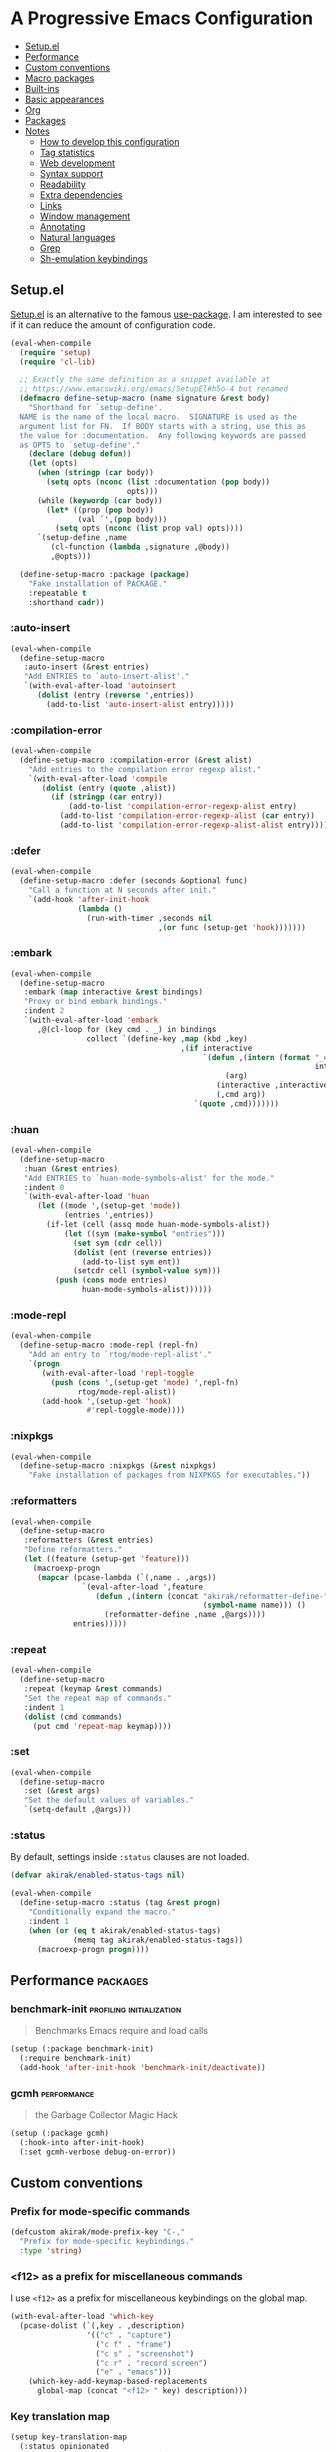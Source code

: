 * A Progressive Emacs Configuration
:PROPERTIES:
:TOC:      :include descendants :depth 1
:END:

:CONTENTS:
- [[#setupel][Setup.el]]
- [[#performance][Performance]]
- [[#custom-conventions][Custom conventions]]
- [[#macro-packages][Macro packages]]
- [[#built-ins][Built-ins]]
- [[#basic-appearances][Basic appearances]]
- [[#org][Org]]
- [[#packages][Packages]]
- [[#notes][Notes]]
  - [[#how-to-develop-this-configuration][How to develop this configuration]]
  - [[#tag-statistics][Tag statistics]]
  - [[#web-development][Web development]]
  - [[#syntax-support][Syntax support]]
  - [[#readability][Readability]]
  - [[#extra-dependencies][Extra dependencies]]
  - [[#links][Links]]
  - [[#window-management][Window management]]
  - [[#annotating][Annotating]]
  - [[#natural-languages][Natural languages]]
  - [[#grep][Grep]]
  - [[#sh-emulation-keybindings][Sh-emulation keybindings]]
:END:
** Setup.el
:PROPERTIES:
:SORTING_TYPE: a
:END:
[[https://git.sr.ht/~pkal/setup][Setup.el]] is an alternative to the famous [[https://github.com/jwiegley/use-package][use-package]].
I am interested to see if it can reduce the amount of configuration code.

#+begin_src emacs-lisp
  (eval-when-compile
    (require 'setup)
    (require 'cl-lib)

    ;; Exactly the same definition as a snippet available at
    ;; https://www.emacswiki.org/emacs/SetupEl#h5o-4 but renamed
    (defmacro define-setup-macro (name signature &rest body)
      "Shorthand for `setup-define'.
    NAME is the name of the local macro.  SIGNATURE is used as the
    argument list for FN.  If BODY starts with a string, use this as
    the value for :documentation.  Any following keywords are passed
    as OPTS to `setup-define'."
      (declare (debug defun))
      (let (opts)
        (when (stringp (car body))
          (setq opts (nconc (list :documentation (pop body))
                            opts)))
        (while (keywordp (car body))
          (let* ((prop (pop body))
                 (val `',(pop body)))
            (setq opts (nconc (list prop val) opts))))
        `(setup-define ,name
           (cl-function (lambda ,signature ,@body))
           ,@opts)))

    (define-setup-macro :package (package)
      "Fake installation of PACKAGE."
      :repeatable t
      :shorthand cadr))
#+end_src
*** :auto-insert
:PROPERTIES:
:CREATED_TIME: [2022-02-27 Sun 23:59]
:END:

#+begin_src emacs-lisp
  (eval-when-compile
    (define-setup-macro
     :auto-insert (&rest entries)
     "Add ENTRIES to `auto-insert-alist'."
     `(with-eval-after-load 'autoinsert
        (dolist (entry (reverse ',entries))
          (add-to-list 'auto-insert-alist entry)))))
#+end_src
*** :compilation-error
#+begin_src emacs-lisp
  (eval-when-compile
    (define-setup-macro :compilation-error (&rest alist)
      "Add entries to the compilation error regexp alist."
      `(with-eval-after-load 'compile
         (dolist (entry (quote ,alist))
           (if (stringp (car entry))
               (add-to-list 'compilation-error-regexp-alist entry)
             (add-to-list 'compilation-error-regexp-alist (car entry))
             (add-to-list 'compilation-error-regexp-alist-alist entry))))))
#+end_src
*** :defer
:PROPERTIES:
:CREATED_TIME: [2022-02-03 Thu 15:19]
:END:

#+begin_src emacs-lisp
  (eval-when-compile
    (define-setup-macro :defer (seconds &optional func)
      "Call a function at N seconds after init."
      `(add-hook 'after-init-hook
                 (lambda ()
                   (run-with-timer ,seconds nil
                                   ,(or func (setup-get 'hook)))))))
#+end_src
*** :embark
:PROPERTIES:
:CREATED_TIME: [2022-04-24 Sun 17:26]
:END:

#+begin_src emacs-lisp
  (eval-when-compile
    (define-setup-macro
     :embark (map interactive &rest bindings)
     "Proxy or bind embark bindings."
     :indent 2
     `(with-eval-after-load 'embark
        ,@(cl-loop for (key cmd . _) in bindings
                   collect `(define-key ,map (kbd ,key)
                                        ,(if interactive
                                             `(defun ,(intern (format "_embark-%s_%s"
                                                                      interactive cmd))
                                                  (arg)
                                                (interactive ,interactive)
                                                (,cmd arg))
                                           `(quote ,cmd)))))))
#+end_src
*** :huan
:PROPERTIES:
:CREATED_TIME: [2022-02-27 Sun 21:38]
:END:

#+begin_src emacs-lisp
  (eval-when-compile
    (define-setup-macro
     :huan (&rest entries)
     "Add ENTRIES to `huan-mode-symbols-alist' for the mode."
     :indent 0
     `(with-eval-after-load 'huan
        (let ((mode ',(setup-get 'mode))
              (entries ',entries))
          (if-let (cell (assq mode huan-mode-symbols-alist))
              (let ((sym (make-symbol "entries")))
                (set sym (cdr cell))
                (dolist (ent (reverse entries))
                  (add-to-list sym ent))
                (setcdr cell (symbol-value sym)))
            (push (cons mode entries)
                  huan-mode-symbols-alist))))))
#+end_src
*** :mode-repl
:PROPERTIES:
:CREATED_TIME: [2022-01-31 Mon 19:41]
:END:

#+begin_src emacs-lisp
  (eval-when-compile
    (define-setup-macro :mode-repl (repl-fn)
      "Add an entry to `rtog/mode-repl-alist'."
      `(progn
         (with-eval-after-load 'repl-toggle
           (push (cons ',(setup-get 'mode) ',repl-fn)
                 rtog/mode-repl-alist))
         (add-hook ',(setup-get 'hook)
                   #'repl-toggle-mode))))
#+end_src
*** :nixpkgs
#+begin_src emacs-lisp
  (eval-when-compile
    (define-setup-macro :nixpkgs (&rest nixpkgs)
      "Fake installation of packages from NIXPKGS for executables."))
#+end_src
*** :reformatters
:PROPERTIES:
:CREATED_TIME: [2022-02-28 Mon 23:59]
:END:

#+begin_src emacs-lisp
  (eval-when-compile
    (define-setup-macro
     :reformatters (&rest entries)
     "Define reformatters."
     (let ((feature (setup-get 'feature)))
       (macroexp-progn
        (mapcar (pcase-lambda (`(,name . ,args))
                  `(eval-after-load ',feature
                     (defun ,(intern (concat "akirak/reformatter-define-"
                                             (symbol-name name))) ()
                       (reformatter-define ,name ,@args))))
                entries)))))
#+end_src
*** :repeat
:PROPERTIES:
:CREATED_TIME: [2022-08-04 Thu 23:54]
:END:

#+begin_src emacs-lisp
  (eval-when-compile
    (define-setup-macro
     :repeat (keymap &rest commands)
     "Set the repeat map of commands."
     :indent 1
     (dolist (cmd commands)
       (put cmd 'repeat-map keymap))))
#+end_src
*** :set
:PROPERTIES:
:CREATED_TIME: [2022-02-28 Mon 11:30]
:END:

#+begin_src emacs-lisp
  (eval-when-compile
    (define-setup-macro
     :set (&rest args)
     "Set the default values of variables."
     `(setq-default ,@args)))
#+end_src
*** :status
By default, settings inside =:status= clauses are not loaded.

#+begin_src emacs-lisp
  (defvar akirak/enabled-status-tags nil)

  (eval-when-compile
    (define-setup-macro :status (tag &rest progn)
      "Conditionally expand the macro."
      :indent 1
      (when (or (eq t akirak/enabled-status-tags)
                (memq tag akirak/enabled-status-tags))
        (macroexp-progn progn))))
#+end_src
** Performance                                                    :packages:
# Note: Some of these should be loaded as early as possible.
*** benchmark-init                               :profiling:initialization:
#+begin_quote
Benchmarks Emacs require and load calls
#+end_quote

#+begin_src emacs-lisp
  (setup (:package benchmark-init)
    (:require benchmark-init)
    (add-hook 'after-init-hook 'benchmark-init/deactivate))
#+end_src
*** gcmh                                                      :performance:
#+begin_quote
the Garbage Collector Magic Hack
#+end_quote

#+begin_src emacs-lisp
  (setup (:package gcmh)
    (:hook-into after-init-hook)
    (:set gcmh-verbose debug-on-error))
#+end_src
** Custom conventions
*** Prefix for mode-specific commands
#+begin_src emacs-lisp
  (defcustom akirak/mode-prefix-key "C-,"
    "Prefix for mode-specific keybindings."
    :type 'string)
#+end_src
*** <f12> as a prefix for miscellaneous commands
I use =<f12>= as a prefix for miscellaneous keybindings on the global map.

#+begin_src emacs-lisp
  (with-eval-after-load 'which-key
    (pcase-dolist (`(,key . ,description)
                   '(("c" . "capture")
                     ("c f" . "frame")
                     ("c s" . "screenshot")
                     ("c r" . "record screen")
                     ("e" . "emacs")))
      (which-key-add-keymap-based-replacements
        global-map (concat "<f12> " key) description)))
#+end_src
*** Key translation map
#+begin_src emacs-lisp
  (setup key-translation-map
    (:status opinionated
      (global-set-key (kbd "M-r") nil)
      (define-key key-translation-map (kbd "M-r") (kbd "C-x r"))

      (define-key key-translation-map (kbd "C-9") (kbd "C-x x"))

      ;; Chromebook don't have physical function keys. They substitute
      ;; Search + num for function keys, but Search + 1 is hard to press,
      ;; especially when Search and Ctrl are swapped.
      ;; This is quite annoying, so I will use M-` as <f1>.
      (define-key key-translation-map (kbd "M-`") (kbd "<f1>"))))
#+end_src
*** Window management
#+begin_src emacs-lisp
  (defcustom akirak/display-popup-window-function #'pop-to-buffer
    "Function used to display popup windows."
    :type 'function)
#+end_src
** Macro packages                                                 :packages:
:PROPERTIES:
:SORTING_TYPE: a
:END:
*** el-patch                                                        :Emacs:
:PROPERTIES:
:CREATED_TIME: [2022-03-09 Wed 15:26]
:END:
#+begin_quote
Future-proof your Elisp
#+end_quote

#+begin_src emacs-lisp
(setup (:package el-patch))
#+end_src
*** fullframe                                      :noexport:windows:ARCHIVE:
:PROPERTIES:
:CREATED_TIME: [2022-01-31 Mon 19:06]
:END:
#+begin_quote
Generalized automatic execution in a single frame
#+end_quote

#+begin_src emacs-lisp
(setup (:package fullframe))
#+end_src

For configuration, see [[https://git.sr.ht/~tomterl/fullframe][~tomterl/fullframe - sourcehut git]].
** Built-ins
:PROPERTIES:
:SORTING_TYPE: a
:END:
# Note: These should never fail.
*** abbrev
:PROPERTIES:
:CREATED_TIME: [2022-08-08 Mon 21:19]
:END:

#+begin_src emacs-lisp
  (setup abbrev
    (:set save-abbrevs nil)
    (:hook-into prog-mode text-mode minibuffer-setup)
    (:global "C-M-/" #'expand-abbrev)
    (:when-loaded
      (define-abbrev-table 'global-abbrev-table
        '(("jjb" "" akirak-insert-basename)
          ("jjB" "" akirak-insert-basename-pascalcased)
          ("jjp" "" akirak-insert-project-name)
          ("jjP" "" akirak-insert-project-name-pascalcased)
          ("jlisp" "" akirak-insert-from-lisp)
          ("jdate" "" akirak-insert-iso8601-date)
          ("jcal" "" akirak-insert-iso8601-read-date)
          ("jname" "" akirak-insert-user-full-name)
          ("jmail" "" akirak-insert-user-mail-address)))))
#+end_src
*** autoinsert                                                    :expansion:
:PROPERTIES:
:CREATED_TIME: [2022-02-25 Fri 17:47]
:END:

#+begin_src emacs-lisp
  (setup autoinsert
    (:set auto-insert 'other
          auto-insert-query nil)
    (:with-mode auto-insert-mode
      (:hook-into after-init-hook)))
#+end_src
*** autorevert                                                         :IO:
:PROPERTIES:
:CREATED_TIME: [2022-01-03 Mon 23:59]
:END:

#+begin_src emacs-lisp
  (setup autorevert
    (:set auto-revert-avoid-polling t)
    (:with-mode global-auto-revert-mode
      (:hook-into after-init-hook)))
#+end_src
*** bookmark
:PROPERTIES:
:CREATED_TIME: [2022-05-14 Sat 09:53]
:END:

#+begin_src emacs-lisp
  (setup bookmark
    (defun akirak/delete-bookmark-to-here ()
      "Delete a bookmark record to the current location, if any"
      (interactive)
      (bookmark-maybe-load-default-file)
      (cl-flet
          ((remk
             (record)
             (thread-last
               (cdr record)
               (seq-filter (pcase-lambda (`(,key . ,alist))
                             (memq key '(filename
                                         handler
                                         front-context-string))))
               (seq-sort-by (lambda (record)
                              (symbol-name (car record)))
                            #'string<))))
        (let ((this (bookmark-make-record)))
          (when-let (record (seq-find (lambda (record)
                                        (equal (remk record) (remk this)))
                                      bookmark-alist))
            ;; TODO This seem to be ineffective on bookmarks created using org-bookmark-heading.
            (bookmark--remove-fringe-mark
             (bookmark-get-bookmark (car record) 'noerror))
            (bookmark-delete (car record))
            (message "Deleted \"%s\"" (car record)))))))
#+end_src
*** browse-url
:PROPERTIES:
:CREATED_TIME: [2022-04-06 Wed 17:15]
:ID:       02a91209-86f8-412b-98f3-19a56e481df0
:END:

#+begin_src emacs-lisp
  (setup browse-url
    (:status personal
      (:set browse-url-browser-function #'akirak-browse-url-external-browser
            browse-url-secondary-browser-function #'akirak-browse-url-external-browser)))
#+end_src
*** buffer.c                                        :formatting:visual:
:PROPERTIES:
:CREATED_TIME: [2022-01-03 Mon 23:59]
:END:
#+begin_src emacs-lisp
  (setup buffer
    (:set buffer-file-coding-system 'utf-8
          fill-column 80
          indicate-empty-lines t
          truncate-lines t))
#+end_src
**** Line spacing
#+begin_src emacs-lisp
  ;; buffer.c
  (setup line-spacing
    (:with-mode (org-mode markdown-mode)
      (:local-set line-spacing 0.5))
    (:with-mode (Help-mode helpful-mode Info-mode)
      (:local-set line-spacing 0.3))
    (:with-mode (eww-mode)
      (:local-set line-spacing 0.35)))
#+end_src
**** Tab width
#+begin_src emacs-lisp
  (setup tab-width
    (:set tab-width 2)
    (:with-mode (makefile-mode)
      (:local-set tab-width 4))
    (:with-mode (js-mode typescript-mode sh-mode python-mode)
      (:local-set tab-width 2)))
#+end_src
*** calc
:PROPERTIES:
:CREATED_TIME: [2022-07-03 Sun 15:16]
:END:

#+begin_src emacs-lisp
  (setup calc
    (:global "C-c q c" #'calc))
#+end_src
*** callproc.c                                                    :process:
:PROPERTIES:
:CREATED_TIME: [2022-01-03 Mon 23:59]
:END:

#+begin_src emacs-lisp
  (setup callproc
    (:only-if (eq system-type 'windows-nt))
    (:set shell-file-name (executable-find "bash")))
#+end_src
*** compile                                                       :process:
:PROPERTIES:
:CREATED_TIME: [2022-01-03 Mon 23:59]
:END:

#+begin_src emacs-lisp
  (setup compile
    (:set compilation-auto-jump-to-first-error nil
          compilation-scroll-output t
          compilation-environment '("TERM=xterm-256color"))

    (:global "<f9>" #'recompile)

    ;; This code has been stolen from somewhere. I don't remember where, but the
    ;; same code can be found in many repositories on GitHub.
    (add-hook 'compilation-start-hook #'akirak/xterm-color-compilation-start)
    (defun akirak/xterm-color-compilation-start (proc)
      ;; We need to differentiate between compilation-mode buffers
      ;; and running as part of comint (which at this point we assume
      ;; has been configured separately for xterm-color)
      (when (eq (process-filter proc) 'compilation-filter)
        ;; This is a process associated with a compilation-mode buffer.
        ;; We may call `xterm-color-filter' before its own filter function.
        (set-process-filter
         proc
         (lambda (proc string)
           (funcall 'compilation-filter proc
                    (xterm-color-filter string))))))

    (:compilation-error
     (eslint "^\\(\\(?:ERROR\\|WARNING\\)\\) in \\([^z-a]*?\\):\\([[:digit:]]+\\):\\([[:digit:]]+\\)"
             2 3 4 (1 . 1))

     (eslint-fix "^\\(/home/.+\\)\n[[:space:]]+\\([[:digit:]]+\\):\\([[:digit:]]+\\)[[:space:]]+\\(\\(?:WARNING\\|error\\)\\)"
                 1 2 3 (4 . 4))

     (prettier "^\\[\\(\\(?:WARNING\\|error\\)\\)] \\([^z-a]*?\\): [^z-a]+(\\([[:digit:]]+\\):\\([[:digit:]]+\\))"
               2 3 4 (1 . 1))

     ;; Unused argument `hsuper` at default.nix:9:24-15:6
     (nix-linter " at \\([^:]+\\):\\([[:digit:]]+\\):\\([[:digit:]]+\\)-[[:digit:]]+:[[:digit:]]+$"
                 1 2 3)

     ;; path:67:23-45:
     (hlint "^\\([/[:alnum:]][./[:alnum:]]*\\):\\([[:digit:]]+\\):\\([[:digit:]]+\\)-[[:digit:]]+:[[:space:]]*\\(\\(?:Suggestion\\|Warning\\|error\\|warning\\)\\):[[:space:]].+"
            1 2 3 (4 . 4))

     ;; unknown
     ("^\\([/[:alnum:]][./[:alnum:]]*\\):(\\([[:digit:]]+\\),\\([[:digit:]]+\\))-([[:digit:]]+,[[:digit:]]+):[[:space:]]*\\(\\(?:Suggestion\\|Warning\\|error\\|warning\\)\\):[[:space:]].+"
      1 2 3 (4 . 4))

     ;; Emacs checkdoc/byte-compile, GHC, etc.
     ;; path:line:col: error:
     (emacs-lisp "\\([^:[:space:]]+\\):\\([[:digit:]]+\\):\\([[:digit:]]+\\):[[:space:]]*\\(?:Error\\|error\\):"
                 1 2 3 (4 . 4))

     ;; ** (SyntaxError) xxx/xxx/xxx.ex:97:29: syntax error before: '{'
     (iex "^\\*+([^z-a]+)\\([^:[:space:]]+\\):\\([[:digit:]]+\\):\\([[:digit:]]+\\):[[:space:]]*"
          1 2 3 (4 . 4))))
#+end_src
*** dired                                                           :dired:
:PROPERTIES:
:CREATED_TIME: [2022-02-24 Thu 18:47]
:END:

#+begin_src emacs-lisp
  (setup dired
    (:set dired-recursive-copies 'always
          dired-recursive-deletes 'top)

    (:bind "h" #'dired-up-directory))
#+end_src
*** ediff-wind                                                       :diff:
:PROPERTIES:
:CREATED_TIME: [2022-01-03 Mon 23:59]
:END:

#+begin_src emacs-lisp
  (setup ediff-wind
    (:set ediff-window-setup-function #'ediff-setup-windows-plain))
#+end_src
*** eldoc                                                :help:development:
:PROPERTIES:
:CREATED_TIME: [2022-02-03 Thu 18:08]
:END:

#+begin_src emacs-lisp
  (setup eldoc
    (:with-hook turn-on-eldoc-mode
      (:hook-into emacs-lisp-mode))

    (:set eldoc-documentation-strategy 'eldoc-documentation-compose)
    (:global "C-c e" #'eldoc-doc-buffer))
#+end_src
*** elec-pair                             :prog_mode:text_mode:parentheses:
:PROPERTIES:
:CREATED_TIME: [2022-01-04 Tue 23:59]
:END:

#+begin_src emacs-lisp
  (setup elec-pair
    (:with-mode electric-pair-mode
      (:hook-into after-init-hook)))
#+end_src

While the mode is generally useful, the exception is =lispy-mode=, which overrides =self-insert-command= and conflicts with the features of the package.
*** electric                                                       :formatting:
:PROPERTIES:
:CREATED_TIME: [2022-01-04 Tue 23:59]
:END:

The built-in =electric= package provides the following modes:

- [ ] =electric-indent-mode= :: Use major-mode specific indentation functions instead?
- [ ] =electric-layout-mode= :: It may be useful in some programming modes
- [ ] =electric-quote-mode= :: Maybe I'll turn it on in some specific projects

#+begin_src emacs-lisp
  (setup electric)
#+end_src
*** elisp-mode                                    :Emacs__Lisp:major__mode:
:PROPERTIES:
:CREATED_TIME: [2022-02-03 Thu 17:55]
:END:

#+begin_src emacs-lisp
  (setup elisp-mode
    (:with-mode emacs-lisp-mode
      (:huan
        ("eval-after-load" "with-eval-after-load")
        ("add-hook" "remove-hook")
        ("advice-add" "advice-remove"))
      (:hook outline-minor-mode)
      (:local-set imenu-generic-expression
                  (append lisp-imenu-generic-expression
                          `(("Misc"
                             ,(rx bol "("
                                  (or (and "c" (not (any "l")))
                                      (any "ab" "d-z"))
                                  (* (any "-" alnum))
                                  "-"
                                  "def" (+ (not (any space)))
                                  (+ (any blank))
                                  (group (+ (not (any space control "\n()")))))
                             1)
                            ("Config"
                             "^(\\(?:setup\\|use-package\\)[[:blank:]]+\\_<\\([^[:space:]]+\\)"
                             1)))))

    (:auto-insert
     ("-tests?\\.el\\'" . (> ";;; -*- lexical-binding: t -*-\n\n"
                             "(require 'buttercup)\n"
                             "(require '" (replace-regexp-in-string
                                           "-tests?\\'" ""
                                           (file-name-base (buffer-file-name)))
                             ")\n\n"
                             _ "\n\n"
                             "(provide '" (file-name-base (buffer-file-name)) ")\n"))
     ("\\.el\\'" . (> ";;; "
                      (file-name-nondirectory (or buffer-file-name (buffer-name)))
                      " --- " _
                      " -*- lexical-binding: t -*-\n"
                      "\n\n\n"
                      "(provide '"
                      (file-name-base (or buffer-file-name (buffer-name)))
                      ")\n"
                      ";;; "
                      (file-name-nondirectory (or buffer-file-name (buffer-name)))
                      " ends here"))
     ("/recipes/.+\\'" . (> "(" (file-name-nondirectory (buffer-file-name))
                            " :fetcher github :repo \"" _ "\")")))

    (defun akirak/eval-buffer-or-load-file ()
      (interactive)
      (when (eq major-mode 'emacs-lisp-mode)
        (if buffer-file-name
            (load-file buffer-file-name)
          (eval-buffer)))))
#+end_src
*** executable
:PROPERTIES:
:CREATED_TIME: [2022-07-09 Sat 23:59]
:END:

#+begin_src emacs-lisp
  (setup executable
    (add-hook 'after-save-hook #'executable-make-buffer-file-executable-if-script-p))
#+end_src
*** fileio.c                                                        :files:
:PROPERTIES:
:CREATED_TIME: [2022-01-03 Mon 23:59]
:END:

#+begin_src emacs-lisp
  (setup fileio
    (:set delete-by-moving-to-trash t))
#+end_src
*** filelock.c                                                         :IO:
:PROPERTIES:
:CREATED_TIME: [2022-01-03 Mon 23:59]
:END:

#+begin_src emacs-lisp
  (setup filelock
    ;; lock files will kill `npm start'
    (:set create-lockfiles nil))
#+end_src
*** files                                                           :files:
:PROPERTIES:
:CREATED_TIME: [2022-01-03 Mon 23:59]
:END:

#+begin_src emacs-lisp
  (setup files
    (:set backup-by-copying t
          backup-directory-alist
          `(("." . ,(locate-user-emacs-file "backup/")))
          delete-old-versions t
          version-control t
          view-read-only t
          auto-mode-case-fold nil)

    (:status opinionated
      (:global "<f5>" #'revert-buffer)))
#+end_src

- Use =akirak-files-ensure-abbrev-list= to update =directory-abbrev-alist=. (see [[*akirak][akirak]]).

*** find-func
:PROPERTIES:
:CREATED_TIME: [2022-01-31 Mon 18:18]
:END:

#+begin_src emacs-lisp
  (setup find-func
    (:global "C-x M-l" #'find-library))
#+end_src
*** flymake                                                   :development:
:PROPERTIES:
:CREATED_TIME: [2022-03-19 Sat 16:33]
:END:

#+begin_src emacs-lisp
  (setup flymake
    (:bind "M-g M-n" #'flymake-goto-next-error
           "M-g M-p" #'flymake-goto-prev-error))
#+end_src
*** fns.c and xfns.c                                                   :UI:
:PROPERTIES:
:CREATED_TIME: [2022-01-03 Mon 23:59]
:END:

#+begin_src emacs-lisp
  (setup fns
    (:set use-dialog-box nil))

  (setup xfns
    (:set x-gtk-use-system-tooltips nil))
#+end_src
*** frame                                                          :visual:
:PROPERTIES:
:CREATED_TIME: [2022-01-03 Mon 23:59]
:END:

#+begin_src emacs-lisp
  (setup frame
    (blink-cursor-mode -1)
    ;; suspend-frame is annoying, so I will disable it
    (:global "C-z" #'ignore))
#+end_src
*** hl-line                                                        :visual:
:PROPERTIES:
:CREATED_TIME: [2022-01-03 Mon 23:59]
:END:

#+begin_src emacs-lisp
  (setup hl-line
    (:with-mode hl-line-mode
      (:hook-into prog-mode-hook
                  text-mode-hook)))
#+end_src
*** image
:PROPERTIES:
:CREATED_TIME: [2022-04-27 Wed 07:16]
:END:

#+begin_src emacs-lisp
  (setup image
    (:nixpkgs "graphicsmagick")
    (:set image-use-external-converter t))
#+end_src
*** indent
:PROPERTIES:
:CREATED_TIME: [2022-01-05 Wed 21:08]
:END:

#+begin_src emacs-lisp
  (setup indent
    (:set tab-always-indent 'complete))
#+end_src
*** indent.c                                                   :formatting:
:PROPERTIES:
:CREATED_TIME: [2022-01-03 Mon 23:59]
:END:

#+begin_src emacs-lisp
  (setup indent
    (:set indent-tabs-mode nil)

    (defun akirak/turn-on-indent-tabs-mode ()
      (interactive)
      (setq indent-tabs-mode 1))

    (dolist (mode-hook '(makefile-mode-hook))
      (add-hook mode-hook 'akirak/turn-on-indent-tabs-mode)))
#+end_src
*** js-jsx-mode
:PROPERTIES:
:CREATED_TIME: [2022-05-03 Tue 23:14]
:END:

#+begin_src emacs-lisp
  (setup js-jsx-mode
    (:file-match "\\.jsx\\'")

    (:hook (defun akirak/setup-js-jsx-mode ()
             (require 'sgml-mode)))

    (:with-feature js
      (:bind "C-c C-e" #'akirak-sgml-close-tag)))
#+end_src
*** js-mode
:PROPERTIES:
:CREATED_TIME: [2022-05-03 Tue 23:43]
:END:

#+begin_src emacs-lisp
  (setup js-mode
    (:file-match "\\.c?js\\'")
    (:set js-indent-level 2))
#+end_src
*** keymap.c                                                  :keybindings:
:PROPERTIES:
:CREATED_TIME: [2022-03-19 Sat 23:59]
:END:

#+begin_src emacs-lisp
  (setup keymap.c
    (:status opinionated
      (:with-map minibuffer-local-map
        (:bind "C-u" #'backward-kill-sentence
               "C-w" #'backward-kill-word))))
#+end_src
*** menu-bar
:PROPERTIES:
:CREATED_TIME: [2022-02-03 Thu 19:22]
:END:

#+begin_src emacs-lisp
  (setup menu-bar
    (:status opinionated
      (:with-map ctl-x-map
        ;; I don't need kill-buffer when I have consult-buffer
        (:bind "k" #'kill-this-buffer))
      (:global "<f12> <f12>" #'toggle-debug-on-error)))
#+end_src
*** minibuf.c                                                  :minibuffer:
:PROPERTIES:
:CREATED_TIME: [2022-01-05 Wed 17:06]
:END:

Use the recommended settings for vertico.

#+begin_src emacs-lisp
  (setup minibuf.c
    ;; Do not allow the cursor in the minibuffer prompt
    (setq minibuffer-prompt-properties
          '(read-only t cursor-intangible t face minibuffer-prompt))
    (add-hook 'minibuffer-setup-hook #'cursor-intangible-mode)

    ;; Emacs 28: Hide commands in M-x which do not work in the current mode.
    ;; Vertico commands are hidden in normal buffers.
    ;; (setq read-extended-command-predicate
    ;;       #'command-completion-default-include-p)

    ;; Enable recursive minibuffers
    (setq enable-recursive-minibuffers t))
#+end_src

Resources:

- https://github.com/minad/vertico#configuration

*** minibuffer                                     :minibuffer:keybindings:
:PROPERTIES:
:CREATED_TIME: [2022-02-19 Sat 14:05]
:END:

#+begin_src emacs-lisp
  (setup minibuffer
    (:set completion-category-defaults nil
          completion-category-overrides
          '((file (styles partial-completion))
            (url (styles substring))))

    (define-key minibuffer-mode-map
                "~"
                (defun akirak/minibuffer-tilde ()
                  "During `find-file', replace the minibuffer input with the home directory."
                  (interactive)
                  (if minibuffer-completing-file-name
                      (progn
                        (delete-region (minibuffer-prompt-end) (point-max))
                        (goto-char (point-max))
                        (insert "~/"))
                    (insert "~"))))
    (define-key minibuffer-mode-map
                "/"
                (defun akirak/minibuffer-slash ()
                  "During `find-file', replace the minibuffer input with the root directory."
                  (interactive)
                  (if (and minibuffer-completing-file-name
                           (eq ?/ (char-after (1- (point)))))
                      (progn
                        (delete-region (minibuffer-prompt-end) (point-max))
                        (goto-char (point-max))
                        (insert "/"))
                    (insert "/")))))
#+end_src
*** mule
:PROPERTIES:
:CREATED_TIME: [2022-01-03 Mon 23:59]
:END:

#+begin_src emacs-lisp
  (setup mule-cmds
    (set-language-environment "UTF-8"))
#+end_src
*** outline                                                       :editing:
:PROPERTIES:
:CREATED_TIME: [2022-02-28 Mon 23:59]
:END:

#+begin_src emacs-lisp
  (setup outline
    (:with-mode outline-minor-mode
      (:status opinionated
        (:bind "M-RET" #'outline-insert-heading))))
#+end_src
*** paragraphs                                                       :text:
:PROPERTIES:
:CREATED_TIME: [2022-01-03 Mon 23:59]
:END:

#+begin_src emacs-lisp
  (setup paragraphs
    (:set sentence-end-double-space nil))
#+end_src
*** paren                                                     :parentheses:
:PROPERTIES:
:CREATED_TIME: [2022-01-03 Mon 23:59]
:END:

#+begin_src emacs-lisp
  (setup paren
    (:with-mode show-paren-mode
      (:hook-into after-init-hook)))
#+end_src
*** pixel-scroll
:PROPERTIES:
:CREATED_TIME: [2022-01-17 Mon 17:27]
:END:

#+begin_src emacs-lisp
  (setup pixel-scroll
    (:only-if (version<= "29" emacs-version)
              (:with-mode pixel-scroll-precision-mode
                ;; TODO: Find a better way to hook the minor mode
                (:hook-into find-file-hook
                            eww-mode-hook
                            help-mode-hook))))
#+end_src
*** process.c                                                     :process:
:PROPERTIES:
:CREATED_TIME: [2022-01-03 Mon 23:59]
:END:

#+begin_src emacs-lisp
  (setup process
    ;; Expand read-process-output-max for lsp-mode
    (:set read-process-output-max (* 1024 1024)))
#+end_src
*** profiler                                              :Emacs:profiling:
:PROPERTIES:
:CREATED_TIME: [2022-02-16 Wed 07:49]
:END:

#+begin_src emacs-lisp
  (setup profiler
    (defun akirak/profiler-toggle ()
      (interactive)
      (require 'profiler)
      (if (profiler-running-p)
          (progn
            (profiler-report)
            (profiler-stop)
            (profiler-reset))
        (call-interactively #'profiler-start)))

    (:status opinionated
      (:global "<f12> e p" akirak/profiler-toggle)))
#+end_src
*** project
:PROPERTIES:
:CREATED_TIME: [2022-02-06 Sun 17:00]
:END:
#+begin_quote
Operations on the current project
#+end_quote

#+begin_src emacs-lisp
  (setup (:package project)
    (:status opinionated
      (:when-loaded
        (:with-map ctl-x-map
          ;; Don't use c-x p for the prefix map.
          (:unbind "p")
          ;; Rebind the key
          (:bind "p" #'akirak-consult-project-file)))))
#+end_src
**** akirak-project
#+begin_src emacs-lisp
  (setup akirak-project
    (run-with-idle-timer 180 nil #'akirak-project-rescan)

    (with-eval-after-load "bindings"
      (define-key ctl-x-x-map "p" #'akirak-project-switch-to-recent-buffer)
      (define-key ctl-x-x-map "o" #'akirak-project-switch-between-impl-and-test)
      (define-key ctl-x-x-map "C" #'akirak-project-find-css)
      (define-key ctl-x-x-map "T" #'akirak-project-find-test)
      (define-key ctl-x-x-map "S" #'akirak-project-find-stories))

    (with-eval-after-load 'embark
      (define-key embark-file-map (kbd "+") #'akirak-project-init)))
#+end_src
*** prolog                                             :major__mode:Prolog:
:PROPERTIES:
:CREATED_TIME: [2022-02-19 Sat 19:33]
:END:

#+begin_src emacs-lisp
  (setup prolog
    (:file-match "\\.pl\\'"))
#+end_src
*** re-builder                                                     :regexp:
:PROPERTIES:
:CREATED_TIME: [2022-03-06 Sun 21:01]
:END:

#+begin_src emacs-lisp
  (setup re-builder
    (:set reb-re-syntax 'rx)

    (advice-add 'reb-empty-regexp
                :override
                (lambda ()
                  (cond ((reb-lisp-syntax-p) (el-patch-swap "'()" "`(and bol)"))
                        (t "")))))
#+end_src
*** recentf                                                 :history:files:
:PROPERTIES:
:CREATED_TIME: [2022-01-03 Mon 23:59]
:END:

#+begin_src emacs-lisp
  (setup recentf
    (:hook-into after-init-hook)
    (:set recentf-max-saved-items 1000
          recentf-auto-cleanup 'never))
#+end_src
*** register
:PROPERTIES:
:CREATED_TIME: [2022-01-05 Wed 17:05]
:END:

#+begin_src emacs-lisp
  (setup register
    ;; Show the register preview immediately
    (:set register-preview-delay 0))
#+end_src
*** repeat
:PROPERTIES:
:CREATED_TIME: [2022-08-04 Thu 23:53]
:END:

#+begin_src emacs-lisp
  (setup repeat
    (:hook-into after-init-hook)
    (:set repeat-echo-function #'ignore))
#+end_src
*** savehist                                                      :history:
:PROPERTIES:
:CREATED_TIME: [2022-01-05 Wed 17:08]
:END:

#+begin_src emacs-lisp
  (setup savehist
    (:hook-into after-init-hook))
#+end_src

This is a recommended setting for use with vertico. See https://github.com/minad/vertico#configuration.
*** saveplace                                                     :history:
:PROPERTIES:
:CREATED_TIME: [2022-01-03 Mon 23:59]
:END:

#+begin_src emacs-lisp
  (setup saveplace
    (:with-mode save-place-mode
      (:hook-into after-init-hook)))
#+end_src
*** sgml-mode
:PROPERTIES:
:CREATED_TIME: [2022-04-08 Fri 21:08]
:END:

#+begin_src emacs-lisp
  (setup sgml-mode
    (:with-map html-mode-map
      ;; I don't use facemenu commands, so save M-o
      (:unbind "M-o"))

    (:with-map sgml-mode-map
      (:bind "C-j" #'newline-and-indent
             [remap sgml-close-tag] #'akirak-sgml-close-tag))

    (defun akirak-sgml-close-tag ()
      (interactive)
      (let ((tag (car (save-excursion
                        (sgml-get-context)))))
        (when (and tag (sgml-tag-p tag))
          (if (and (> (point) (sgml-tag-start tag))
                   (< (point) (sgml-tag-end tag)))
              (progn
                (goto-char (sgml-tag-end tag))
                (save-excursion
                  (sgml-close-tag)))
            (sgml-close-tag))))))
#+end_src
*** shr
:PROPERTIES:
:CREATED_TIME: [2022-04-05 Tue 23:13]
:END:

#+begin_src emacs-lisp
  (setup shr
    ;; Set `shr-bullet' for ease of pasting into org.
    (:set shr-bullet "- "))
#+end_src
*** simple                                             :formatting:writing:
:PROPERTIES:
:CREATED_TIME: [2022-01-04 Tue 23:59]
:END:

#+begin_src emacs-lisp
  (setup simple
    (:global [remap count-words-region] #'count-words
             [remap delete-horizontal-space] #'cycle-spacing
             [remap upcase-word] #'upcase-dwim
             [remap downcase-word] #'downcase-dwim
             [remap capitalize-word] #'capitalize-dwim)

    (:with-mode visual-line-mode
      (:hook-into prog-mode-hook
                  text-mode-hook
                  help-mode-hook
                  compilation-mode-hook
                  special-mode-hook))

    (:status opinionated
      (:global "C-w"
               (defun akirak/kill-region-or-backward-kill-word (&optional arg)
                 "If a region is active, run `kill-region'. Otherwise, run `backward-kill-word'."
                 (interactive "p")
                 (if (region-active-p)
                     (kill-region (region-beginning) (region-end))
                   (backward-kill-word arg)))
               ;; In place of zap-to-char
               "M-z" #'zap-up-to-char)
      (:with-mode prog-mode
        (:bind "C-a"
               (defun akirak/back-to-indentation-or-bol ()
                 (interactive)
                 (if (or (looking-at "^")
                         (string-match-p (rx (not (any space)))
                                         (buffer-substring-no-properties
                                          (line-beginning-position)
                                          (point))))
                     (back-to-indentation)
                   (beginning-of-line)))))))
#+end_src
*** startup
:PROPERTIES:
:CREATED_TIME: [2022-01-05 Wed 19:45]
:END:
#+begin_src emacs-lisp
  (setup startup
    (:set inihibit-startup-screen t
          initial-buffer-choice t
          initial-scratch-message nil
          initial-major-mode 'fundamental-mode))
#+end_src

=*scratch*= buffer is shown at startup.
You can set =initial-buffer-choice= to a function or a buffer name depending on the context.
**** Initialization time
#+begin_src emacs-lisp
  (add-hook 'emacs-startup-hook
            (defun akirak/show-init-time ()
              (message "Emacs initialized in %.3f sec with %d garbage collection(s)"
                       (float-time (time-subtract after-init-time before-init-time))
                       gcs-done)))
#+end_src
*** subr                                                               :UI:
:PROPERTIES:
:CREATED_TIME: [2022-01-03 Mon 23:59]
:END:

#+begin_src emacs-lisp
  (setup subr
    (fset 'yes-or-no-p 'y-or-n-p)

    (:status opinionated
      (:global "C-h" 'backward-delete-char)))
#+end_src

=C-h= is one of the sh-emulation bindings.
*** terminal.c                                                         :UI:
:PROPERTIES:
:CREATED_TIME: [2022-01-03 Mon 23:59]
:END:

#+begin_src emacs-lisp
  (setup terminal
    (:set ring-bell-function 'ignore))
#+end_src
*** tooltip                                                            :UI:
:PROPERTIES:
:CREATED_TIME: [2022-01-03 Mon 23:59]
:END:

#+begin_src emacs-lisp
  (setup tooltip
    (tooltip-mode -1))
#+end_src
*** transient
:PROPERTIES:
:CREATED_TIME: [2022-04-26 Tue 08:51]
:END:
#+begin_quote
Transient commands
#+end_quote

#+begin_src emacs-lisp
  (setup (:package transient))
#+end_src

Because transient is developed by the maintainer of magit, it is better to update them together.
Thus I will explicitly install this package rather than using the built-in version.
*** vc-hooks                                                           :VC:
:PROPERTIES:
:CREATED_TIME: [2022-01-03 Mon 23:59]
:END:

#+begin_src emacs-lisp
  (setup vc-hooks
    (:set vc-follow-symlinks t
          vc-make-backup-files t))
#+end_src
*** view                                                       :navigation:
:PROPERTIES:
:CREATED_TIME: [2022-01-03 Mon 23:59]
:END:

#+begin_src emacs-lisp
  (setup view
    (:set view-inhibit-help-message t)

    (:with-map view-mode-map
      (:bind
       [remap scroll-up-command] #'View-scroll-half-page-forward
       [remap scroll-down-command] #'View-scroll-half-page-backward)))
#+end_src
*** whitespace                                          :visual:formatting:
:PROPERTIES:
:CREATED_TIME: [2022-01-04 Tue 23:59]
:END:

#+begin_src emacs-lisp
  (setup whitespace
    (:set whitespace-style
          '(face trailing missing-newline-at-eof tab-mark))
    (:hook-into prog-mode
                text-mode
                conf-mode
                sgml-mode)

    (:status theme
      (:set whitespace-trailing
            '(((t (:underline (:color "firebrick"
                                      :style wave
                                      :position nil))))))))
#+end_src
*** windmove                                                      :windows:
:PROPERTIES:
:CREATED_TIME: [2022-01-31 Mon 20:16]
:END:

#+begin_src emacs-lisp
  (setup windmove
    (:status opinionated
      (add-hook 'after-init-hook
                (defun akirak/setup-windmove ()
                  (windmove-default-keybindings 'control)))))
#+end_src
*** window                                                     :navigation:
:PROPERTIES:
:CREATED_TIME: [2022-01-03 Mon 23:59]
:END:

#+begin_src emacs-lisp
  (setup window
    (:set recenter-positions '(top middle bottom))

    (defun akirak/scroll-half-height (&optional window)
      (/ (1- (window-height (or window (selected-window)))) 2))

    (let ((modes '(help-mode
                   helpful-mode
                   ghelp-page-mode)))
      (add-to-list 'display-buffer-alist
                   `((or ,@(mapcar (lambda (mode) (cons 'major-mode mode))
                                   modes))
                     display-buffer-reuse-mode-window
                     mode ,@modes)
                   t))

    (:global
     ;; TODO: scroll-other-window and scroll-other-window-down
     [remap scroll-up-command]
     (defun akirak/scroll-half-page-forward (&optional arg)
       (interactive "P")
       (if (numberp arg)
           (scroll-up arg)
         (scroll-up (akirak/scroll-half-height))))
     [remap scroll-down-command]
     (defun akirak/scroll-half-page-backward (&optional arg)
       (interactive "P")
       (if (numberp arg)
           (scroll-down arg)
         (scroll-down (akirak/scroll-half-height))))))
#+end_src
*** winner                                                :history:windows:
:PROPERTIES:
:CREATED_TIME: [2022-01-03 Mon 23:59]
:END:

#+begin_src emacs-lisp
  (setup winner
    (:hook-into after-init-hook)

    (:status opinionated
      (:with-map ctl-x-map
        (:bind "," #'winner-undo
               "." #'winner-redo))))
#+end_src
*** woman
:PROPERTIES:
:CREATED_TIME: [2022-01-31 Mon 18:16]
:END:

#+begin_src emacs-lisp
  (setup woman
    (:global "<f1> M-m" #'woman))
#+end_src
*** xdisp.c
:PROPERTIES:
:CREATED_TIME: [2022-01-09 Sun 23:22]
:END:

#+begin_src emacs-lisp
  (setup xdisp
    ;; I have never encountered a situation where I need to deal with R-L
    ;; direction so far
    (:set bidi-inhibit-bpa t
          bidi-display-reordering 'left-to-right
          bidi-paragraph-direction 'left-to-right))
#+end_src
** Basic appearances                                                :visual:
*** Theme packages                                        :packages:
# Note: Theme packages don't depend on other packages, so they can be loaded earlier than others.
# I want a separate section for themes to add this comment.

The following theme packages are bundled with configuration:

#+begin_src emacs-lisp
  (setup (:package color-theme-sanityinc-tomorrow))

  (setup (:package poet-theme))
#+end_src

No theme is set by default.
You can load a theme on startup by adding command line arguments to Emacs, e.g.

#+begin_src sh
  emacs --eval "(when init-file-user (require 'doom-themes) (load-theme 'doom-tomorrow-night t))"
#+end_src
*** Font families
You need to install the font separately.

#+begin_src emacs-lisp
  (defcustom akirak/base-face-family-alist
    '((default . "Cascadia Code")
      (fixed-pitch . "Cascadia Code")
      (variable-pitch . "DejaVu Serif"))
    "Alist of font families for faces."
    :type '(alist :key-type symbol
                  :value-type string)
    :set (lambda (symbol value)
           (set symbol value)
           (when window-system
             (let ((families (font-family-list)))
               (pcase-dolist (`(,face . ,family) value)
                 (if (member family families)
                     (set-face-attribute face nil :family family)
                   (message "Font family %s is not installed" family)
                   (delq (assq face value) value)
                   (set symbol value)))))))

  (eval-after-load 'outline
    (defun akirak/set-outline-families ()
      (when-let (family (cdr (assq 'variable-pitch akirak/base-face-family-alist)))
        (dolist (x '(outline-1
                     outline-2
                     outline-3
                     outline-4
                     outline-5
                     outline-6
                     outline-7
                     outline-8))
          (set-face-attribute x nil :family family)))))

  (eval-after-load 'org
    (defun akirak/set-org-faces ()
      (set-face-attribute 'org-tag nil :inherit 'fixed-pitch)
      (set-face-attribute 'org-todo nil :inherit 'fixed-pitch)))
#+end_src
*** Font size
Override font heights for certain faces.

I think it would be better to create my own theme, but I don't have enough time for it.

#+begin_src emacs-lisp
  (defcustom akirak/font-height 107
    "Default height of the font."
    :group 'akirak
    :type 'integer
    :set (lambda (sym value)
           (set sym value)
           (set-face-attribute 'default nil :height value)))

  (eval-after-load 'outline
    (defun akirak/apply-outline-font-heights ()
      (set-face-attribute 'outline-1 nil :height 1.54)
      (set-face-attribute 'outline-2 nil :height 1.41)
      (set-face-attribute 'outline-3 nil :height 1.3)
      (set-face-attribute 'outline-4 nil :height 1.19)
      (set-face-attribute 'outline-5 nil :height 1.1)
      (set-face-attribute 'outline-6 nil :height 1.07)
      (set-face-attribute 'outline-7 nil :height 1.03)
      (set-face-attribute 'outline-8 nil :height 1.0)))

  (eval-after-load 'org
    (defun akirak/apply-org-font-heights ()
      (set-face-attribute 'org-tag nil :height (ceiling (* 1.05 akirak/font-height)))))

  (eval-after-load 'shr
    (defun akirak/apply-shr-font-heights ()
      (set-face-attribute 'shr-text nil :height 1.3)))
#+end_src
** Org                                                            :packages:
:PROPERTIES:
:SORTING_TYPE: a
:END:
Embrace Org as a common document format for Emacs.
*** citar                                                    :bibliography:
:PROPERTIES:
:CREATED_TIME: [2022-02-23 Wed 23:59]
:END:
#+begin_quote
Citation-related commands for org, latex, markdown
#+end_quote

#+begin_src emacs-lisp
(setup (:package citar))
#+end_src
*** doct                                                          :capture:
:PROPERTIES:
:CREATED_TIME: [2022-02-16 Wed 20:08]
:END:
#+begin_quote
DOCT: Declarative Org capture templates
[[https://github.com/progfolio/doct]]
#+end_quote

#+begin_src emacs-lisp
(setup (:package doct))
#+end_src
*** ob-restclient
:PROPERTIES:
:CREATED_TIME: [2022-06-14 Tue 18:27]
:END:
#+begin_quote
org-babel functions for restclient-mode
#+end_quote

#+begin_src emacs-lisp
(setup (:package ob-restclient))
#+end_src
*** org
#+begin_src emacs-lisp
  (setup org
    (:with-mode org-mode
      (:set org-log-done 'time
            org-log-into-drawer t
            org-startup-folded 'content
            org-startup-indented t
            org-startup-truncated nil
            org-enforce-todo-dependencies t
            org-use-speed-commands t
            org-track-ordered-property-with-tag t
            org-extend-today-until 5
            ;; https://yiufung.net/post/org-mode-hidden-gems-pt1/
            org-cycle-separator-lines 0
            org-blank-before-new-entry '((heading . nil)
                                         (plain-list-item . auto))
            org-imenu-depth 6
            ;; Prevent an annoying behaviour probably due to org's bug.
            org-link-search-must-match-exact-headline t
            org-catch-invisible-edits 'show-and-error
            ;; Prevent from saving org-refile and org-capture locations to bookmarks
            org-bookmark-names-plist nil)

      (advice-add #'org-insert-heading-respect-content
                  :around #'akirak-org-ad-around-insert-heading)
      (advice-add #'org-insert-todo-heading-respect-content
                  :around #'akirak-org-ad-around-insert-heading)
      (advice-add 'org-meta-return
                  :around #'akirak-org-meta-return-split-block-advice)
      (:hook #'akirak-org-protected-mode)

      (:global "C-c o" #'org-open-at-point-global)

      (:when-loaded
        (add-to-list 'display-buffer-alist
                     '("\\*Org Select\\*"
                       (display-buffer-in-side-window
                        '((side . bottom))))
                     t)
        (setq org-structure-template-alist
              (seq-sort-by #'car #'string-collate-lessp
                           (cl-remove-duplicates
                            (append '(("d" . "definition")
                                      ("t" . "toc"))
                                    org-structure-template-alist)
                            :key #'car
                            :test #'equal)))

        (require 'el-patch)
        (el-patch-defun org-add-log-note (&optional _purpose)
          "Pop up a window for taking a note, and add this note later."
          (remove-hook 'post-command-hook 'org-add-log-note)
          (setq org-log-setup nil)
          (setq org-log-note-window-configuration (current-window-configuration))
          (el-patch-remove (delete-other-windows))
          (move-marker org-log-note-return-to (point))
          (pop-to-buffer-same-window (marker-buffer org-log-note-marker))
          (goto-char org-log-note-marker)
          (org-switch-to-buffer-other-window "*Org Note*")
          (erase-buffer)
          (if (memq org-log-note-how '(time state))
              (org-store-log-note)
            (let ((org-inhibit-startup t)) (org-mode))
            (insert (format "# Insert note for %s.
  # Finish with C-c C-c, or cancel with C-c C-k.\n\n"
                            (cl-case org-log-note-purpose
                              (clock-out "stopped clock")
                              (done "closed todo item")
                              (reschedule "rescheduling")
                              (delschedule "no longer scheduled")
                              (redeadline "changing deadline")
                              (deldeadline "removing deadline")
                              (refile "refiling")
                              (note "this entry")
                              (state
                               (format "state change from \"%s\" to \"%s\""
                                       (or org-log-note-previous-state "")
                                       (or org-log-note-state "")))
                              (t (error "This should not happen")))))
            (when org-log-note-extra (insert org-log-note-extra))
            (setq-local org-finish-function 'org-store-log-note)
            (run-hooks 'org-log-buffer-setup-hook))))))
#+end_src
**** org-modules
#+begin_src emacs-lisp
  (setq org-modules
        '(org-id
          org-clock
          org-crypt
          ;; Exporters
          ox-gfm
          ;; Built-in link types I need
          ol-info
          ol-eww
          ;; Ensure the library is used when creating a bookmark
          org-bookmark-heading
          ;; See fanyi
          ol-fanyi
          ))
#+end_src
**** Completion
#+begin_src emacs-lisp
  (setup org-mode
    ;; When `org-tag-persistent-alist' is non-nil,
    ;; `org-current-tag-alist' is set, and tags from
    ;; `org-get-buffer-tags' are unavailable in completion.
    ;;
    ;; To provide non-persistent tags, enable this option to
    ;; feed tags from all agenda files.
    ;;
    ;; This will be safe, since I use categories instead of
    ;; tags to identify work projects.
    (:set org-complete-tags-always-offer-all-agenda-tags t)

    ;; https://emacs.stackexchange.com/questions/21171/company-mode-completion-for-org-keywords
    (:hook (defun akirak-org-add-completion-at-point ()
             (add-hook 'completion-at-point-functions 'pcomplete-completions-at-point
                       nil t))))
#+end_src
**** Display settings
#+begin_src emacs-lisp
  (setup org
    ;; Based on https://lepisma.xyz/2017/10/28/ricing-org-mode/
    (:set org-ellipsis " ⌄ "
          org-pretty-entities t
          org-hide-emphasis-markers t
          org-fontify-whole-heading-line t
          org-fontify-done-headline nil
          org-fontify-quote-and-verse-blocks t)

    (:when-loaded
      ;; This evaluation is a bit slow, so defer it to the library load time.
      org-image-actual-width (ignore-errors
                               (* 80 (/ (frame-text-width)
                                        (frame-width))))))
#+end_src
**** Keybindings
#+begin_src emacs-lisp
  (setup org
    (:with-mode org-mode
      (:status opinionated
        (:set org-special-ctrl-a/e t
              org-M-RET-may-split-line nil)

        (:hook #'akirak-org-eldoc-setup)

        (:global "M-g h" #'akirak-org-avy-heading
                 "<S-menu>" #'akirak-org-clocked-entry-or-agenda)

        (:unbind "C-'"
                 ;; I don't use any of these bindings and want to use them for other purposes
                 "C-c ["
                 "C-c ]")
        (:bind akirak/mode-prefix-key (lookup-key org-mode-map (kbd "C-c C-x"))
               "<" #'akirak-org-angle-open
               "[" #'akirak-org-square-open
               "*" #'akirak-org-bold
               "/" #'akirak-org-italic
               "_" #'akirak-org-underlined
               "=" #'akirak-org-verbatim
               "~" #'akirak-org-code
               "+" #'akirak-org-strike-through
               "C-c C-x y" #'akirak-org-yank-into-new-block
               "C-c C-x ' c" #'akirak-org-avy-clone-subtree
               "C-c C-x ' r" #'avy-org-refile-as-child
               "C-c C-x C-w" #'org-cut-subtree
               ;; M-up/down/left/right is unavailable on Chromebooks, so I need
               ;; alternative bindings for commands bound on those keys.
               "M-n" #'org-metadown
               "M-p" #'org-metaup
               "M-H" #'org-shiftmetaleft
               "M-L" #'org-shiftmetaright
               "M-g a" (defun akirak/org-goto-beginnning-of-content ()
                         (interactive)
                         (org-back-to-heading)
                         (org-end-of-meta-data t)
                         (when (org-at-heading-p)
                           (org-open-line 1)))
               "M-g e" (defun akirak/org-goto-before-next-heading ()
                         (interactive)
                         (org-next-visible-heading 1)
                         (re-search-backward (rx (+ (any "\n"))) nil t))
               "C-M-u" (defun akirak/org-up-element ()
                         (interactive)
                         (org-up-element)
                         (org-show-entry)))

        (:with-map org-read-date-minibuffer-local-map
          (:bind "C-p" (defun akirak/org-calendar-previous-week ()
                         (interactive)
                         (org-eval-in-calendar '(calendar-forward-week -1)))
                 "C-n" (defun akirak/org-calendar-next-week ()
                         (interactive)
                         (org-eval-in-calendar '(calendar-forward-week 1)))
                 "<tab>" (defun akirak/org-calendar-next-day ()
                           (interactive)
                           (org-eval-in-calendar '(calendar-forward-day 1)))
                 "<S-iso-lefttab>" (defun akirak/org-calendar-previous-day ()
                                     (interactive)
                                     (org-eval-in-calendar '(calendar-forward-day -1))))))))
#+end_src
**** org-agenda
:PROPERTIES:
:CREATED_TIME: [2022-02-25 Fri 22:12]
:END:

#+begin_src emacs-lisp
  (setup org-agenda
    (:set org-agenda-start-with-clockreport-mode nil
          org-agenda-remove-tags nil
          org-agenda-use-tag-inheritance t
          org-agenda-sticky nil
          org-agenda-restore-windows-after-quit t
          org-agenda-window-setup 'other-window))
#+end_src
**** org-babel (ob)
:PROPERTIES:
:CREATED_TIME: [2022-02-25 Fri 22:37]
:END:

#+begin_src emacs-lisp
  (setup ob
    (:set org-confirm-babel-evaluate nil
          org-babel-load-languages
          '((shell . t)
            (emacs-lisp . t)
            (restclient . t)
            (sqlite . t))))
#+end_src
**** org-capture
:PROPERTIES:
:CREATED_TIME: [2022-02-24 Thu 12:45]
:END:

#+begin_src emacs-lisp
  (setup org-capture
    (:global "C-c c SPC"
             (defun akirak/org-capture-last-location ()
               (interactive)
               (org-capture '(16))))

    (:when-loaded
      (require 'el-patch)
      (el-patch-defun org-capture-place-template (&optional inhibit-wconf-store)
        "Insert the template at the target location, and display the buffer.
  When INHIBIT-WCONF-STORE is non-nil, don't store the window configuration, as it
  may have been stored before."
        (unless inhibit-wconf-store
          (org-capture-put :return-to-wconf (current-window-configuration)))
        (el-patch-remove (delete-other-windows))
        (org-switch-to-buffer-other-window
         (org-capture-get-indirect-buffer (org-capture-get :buffer) "CAPTURE"))
        (widen)
        (org-show-all)
        (goto-char (org-capture-get :pos))
        (setq-local outline-level 'org-outline-level)
        (pcase (org-capture-get :type)
          ((or `nil `entry) (org-capture-place-entry))
          (`table-line (org-capture-place-table-line))
          (`plain (org-capture-place-plain-text))
          (`item (org-capture-place-item))
          (`checkitem (org-capture-place-item)))
        (setq-local org-capture-current-plist org-capture-plist)
        (org-capture-mode 1))))
#+end_src
**** org-clock
:PROPERTIES:
:CREATED_TIME: [2022-02-25 Fri 22:13]
:END:

#+begin_src emacs-lisp
  (setup org-clock
    (:set org-clock-history-length 20
          org-clock-goto-may-find-recent-task nil
          org-clock-mode-line-total 'today
          org-clock-out-remove-zero-time-clocks t
          org-clock-persist t
          org-clock-persist-query-resume nil
          ;; Set for mini-modeline
          org-clock-string-limit 40))
#+end_src
**** org-habit
:PROPERTIES:
:CREATED_TIME: [2022-02-25 Fri 22:15]
:END:

#+begin_src emacs-lisp
  (setup org-habit
    (:set org-habit-following-days 7
          org-habit-graph-column 55
          org-habit-preceding-days 14
          org-habit-scheduled-past-days 7
          org-habit-show-done-always-green t))
#+end_src
**** org-id
#+begin_src emacs-lisp
  (setup org-id
    (:set org-id-link-to-org-use-id t))
#+end_src
**** org-link (ol)
#+begin_src emacs-lisp
  (setup ol
    (:status opinionated
      (:global "C-c l" #'org-store-link)))
#+end_src
**** org-refile
:PROPERTIES:
:CREATED_TIME: [2022-02-25 Fri 22:15]
:END:

#+begin_src emacs-lisp
  (setup org-refile
    (:set org-log-refile nil

          org-outline-path-complete-in-steps nil
          org-refile-allow-creating-parent-nodes 'confirm
          org-refile-use-outline-path 'full-file-path))
#+end_src
**** org-src
:PROPERTIES:
:CREATED_TIME: [2022-02-25 Fri 22:16]
:END:

#+begin_src emacs-lisp
  (setup org-src
    (:set org-src-tab-acts-natively t
          org-src-window-setup 'current-window))
#+end_src
**** Tags
#+begin_src emacs-lisp
  (setup org-tags
    (:set org-group-tags t
          org-tags-exclude-from-inheritance '("ORDERED" "crypt")))
#+end_src
*** orgabilize
:PROPERTIES:
:CREATED_TIME: [2022-04-15 Fri 23:59]
:END:
#+begin_quote
Converts web pages into Org
[[https://github.com/akirak/orgabilize.el]]
#+end_quote

#+begin_src emacs-lisp
  (setup (:package orgabilize)
    (:nixpkgs "readability-cli")
    (add-hook 'org-ctrl-c-ctrl-c-hook #'orgabilize-update-link-title)
    ;; (with-eval-after-load 'embark
    ;;   (define-key embark-url-map (kbd "r")
    ;;               (defun akirak/embark-archive-url-to-org (url)
    ;;                 (interactive "s")
    ;;                 (orgabilize-org-archive url))))
    (:embark embark-url-map "s"
      ("r" orgabilize-org-archive)))
#+end_src
*** org-autolist
:PROPERTIES:
:CREATED_TIME: [2022-02-25 Fri 19:26]
:END:
#+begin_quote
Improved list management in org-mode
#+end_quote

#+begin_src emacs-lisp
  (setup (:package org-autolist)
    (:hook-into org-mode-hook))
#+end_src
*** org-bb
:PROPERTIES:
:CREATED_TIME: [2022-04-13 Wed 23:59]
:END:
#+begin_quote
Defining todo blockers in a block
[[https://github.com/akirak/org-blockers-block]]
#+end_quote

#+begin_src emacs-lisp
  (setup (:package org-bb)
    (with-eval-after-load 'org
      (org-bb-mode t)))
#+end_src
*** org-bookmark-heading
:PROPERTIES:
:CREATED_TIME: [2022-02-25 Fri 19:26]
:END:
#+begin_quote
Emacs bookmark support for org-mode
#+end_quote

#+begin_src emacs-lisp
(setup (:package org-bookmark-heading))
#+end_src
*** org-dog
:PROPERTIES:
:CREATED_TIME: [2022-03-03 Thu 16:26]
:END:
#+begin_quote
A programmable workflow layer for Org mode
[[https://github.com/akirak/org-dog]]
#+end_quote

#+begin_src emacs-lisp
  (setup (:package org-dog)
    (with-eval-after-load 'org-id
      (org-dog-id-mode t))
    (add-hook 'org-mode-hook #'org-dog-file-mode-maybe)

    (:global "M-g M-/" #'org-dog-find-file)

    (:set org-dog-context-path-patterns
          `(("^\\.github/" . "services/github.com")))

    (:with-feature org
      (:with-map org-mode-map
        (:bind "C-x i" #'org-dog-insert-internal-link)))

    (add-hook 'org-dog-file-mode-hook #'org-dog-header-line-enable)

    (add-hook 'org-dog-file-registration-hook
              (defun akirak/org-dog-add-agenda-file (file-obj)
                (when (string-match-p (rx bol (or "learning" "lifelog"
                                                  "personal/"))
                                      (oref file-obj relative))
                  (add-to-list 'org-agenda-files (oref file-obj absolute)))))

    (add-hook 'org-dog-reload-hook
              (defun akirak/org-dog-add-extra-agenda-files ()
                (require 'org-dog-overview)
                (setq org-agenda-files
                      (thread-last
                        (org-dog-overview-scan org-agenda-files :fast t)
                        (mapcar #'car)
                        (reverse)))))

    (:when-loaded
      (:also-load org-dog-embark
                  org-dog-facade)))
#+end_src
**** consult-org-dog
:PROPERTIES:
:CREATED_TIME: [2022-03-04 Fri 20:33]
:END:
#+begin_quote
 
[[https://github.com/akirak/org-dog]]
#+end_quote

#+begin_src emacs-lisp
  (setup (:package consult-org-dog))
#+end_src
**** org-dog-embark
:PROPERTIES:
:CREATED_TIME: [2022-03-03 Thu 16:26]
:END:
#+begin_quote
An example embark configuration for org-dog
[[https://github.com/akirak/org-dog]]
#+end_quote

#+begin_src emacs-lisp
  (setup (:package org-dog-embark))
#+end_src
**** org-dog-export
#+begin_quote
Export Org contents to various formats
[[https://github.com/akirak/org-dog]]
#+end_quote

#+begin_src emacs-lisp
  (setup (:package org-dog-export))
#+end_src
**** org-dog-facade
:PROPERTIES:
:CREATED_TIME: [2022-03-04 Fri 20:33]
:END:
#+begin_quote
Facade Org files
[[https://github.com/akirak/org-dog]]
#+end_quote

#+begin_src emacs-lisp
  (setup (:package org-dog-facade)
    (:set org-dog-datetree-distribute-on-refile t
          org-dog-datetree-generate-id-on-refile t))
#+end_src
**** akirak-org-dog
#+begin_src emacs-lisp
  (setup akirak-org-dog
    (:global "C-c c b" #'akirak-org-dog-capture-backlog
             "C-c c d" #'akirak-org-dog-capture-datetree-dwim))
#+end_src
*** org-dynamic-bullets                       :noexport:aesthetics:ARCHIVE:
:PROPERTIES:
:CREATED_TIME: [2022-01-18 Tue 16:59]
:END:

#+begin_src emacs-lisp
  (setup (:package org-dynamic-bullets)
    (:hook-into org-mode-hook))
#+end_src
*** org-epubinfo
:PROPERTIES:
:CREATED_TIME: [2022-04-12 Tue 11:03]
:END:
#+begin_quote
Integrate Org with epubinfo program
[[https://github.com/akirak/org-epubinfo]]
#+end_quote

#+begin_src emacs-lisp
  (setup (:package org-epubinfo)
    (:nixpkgs epubinfo))
#+end_src
*** org-journal                                          :noexport:ARCHIVE:
:PROPERTIES:
:CREATED_TIME: [2022-02-01 Tue 20:14]
:END:

#+begin_src emacs-lisp
(setup (:package org-journal))
#+end_src
*** orglink                                          :noexport:links:ARCHIVE:
:PROPERTIES:
:CREATED_TIME: [2022-01-07 Fri 10:28]
:END:
#+begin_quote
use Org Mode links in other modes
#+end_quote

=orglink-mode= lets you open links as in Org mode.

#+begin_src emacs-lisp
(setup (:package orglink))
#+end_src

*** org-make-toc                                            :documentation:
:PROPERTIES:
:CREATED_TIME: [2022-01-22 Sat 20:50]
:END:
#+begin_quote
Automatic tables of contents for Org files
[[http://github.com/alphapapa/org-make-toc]]
#+end_quote

#+begin_src emacs-lisp
(setup (:package org-make-toc))
#+end_src
*** org-ml                                                        :library:
:PROPERTIES:
:CREATED_TIME: [2022-03-17 Thu 20:26]
:END:
#+begin_quote
Functional Org Mode API
#+end_quote

#+begin_src emacs-lisp
(setup (:package org-ml))
#+end_src
*** org-noter
:PROPERTIES:
:CREATED_TIME: [2022-02-17 Thu 23:59]
:END:
#+begin_quote
A synchronized, Org-mode, document annotator
#+end_quote

#+begin_src emacs-lisp
(setup (:package org-noter))
#+end_src
*** org-pretty-table
:PROPERTIES:
:CREATED_TIME: [2022-04-23 Sat 23:59]
:END:
#+begin_quote
Replace org-table characters with box-drawing unicode glyphs.
#+end_quote

#+begin_src emacs-lisp
(setup (:package org-pretty-table))
#+end_src
*** org-ql                                                        :library:
:PROPERTIES:
:CREATED_TIME: [2022-01-22 Sat 20:50]
:END:
#+begin_quote
Org Query Language, search command, and agenda-like view
#+end_quote

#+begin_src emacs-lisp
  (setup (:package org-ql)
    (:also-load akirak-org-ql)
    ;; Temporarily workaround
    (autoload 'org-dblock-write:org-ql "org-ql-search")

    (:set org-ql-find-reverse-paths nil)

    (:with-feature org
      (:bind "M-s o" #'org-ql-find)))
#+end_src
*** org-recur
:PROPERTIES:
:CREATED_TIME: [2022-02-28 Mon 14:17]
:END:
#+begin_quote
Recurring org-mode tasks
[[https://github.com/m-cat/org-recur]]
#+end_quote

#+begin_src emacs-lisp
  (setup (:package org-recur)
    (:status opinionated
      (with-eval-after-load 'org
        (akirak-org-recur-mode t))))
#+end_src
*** org-reverse-datetree
:PROPERTIES:
:CREATED_TIME: [2022-02-16 Wed 20:15]
:END:
#+begin_quote
Create reverse date trees in org-mode
[[https://github.com/akirak/org-reverse-datetree]]
#+end_quote

#+begin_src emacs-lisp
  (setup (:package org-reverse-datetree)
    (:set org-reverse-datetree-entry-time
          '((property "CLOSED")
            (clock latest)
            (property "CREATED_TIME"))
          org-reverse-datetree-month-format "%Y-%m"))
#+end_src
*** org-starter
:PROPERTIES:
:CREATED_TIME: [2022-02-01 Tue 20:14]
:END:
#+begin_quote
A basic configuration framework for org mode
[[https://github.com/akirak/org-starter]]
#+end_quote

#+begin_src emacs-lisp
  (setup (:package org-starter)
    (:set org-starter-require-file-by-default nil
          org-starter-load-config-files t
          org-starter-exclude-from-recentf '(known-files path)
          ;; org-starter-alternative-find-function #'helm-org-ql
          org-starter-find-file-visit-window t
          org-starter-override-agenda-window-setup 'other-window
          org-starter-enable-local-variables :all)

    (:when-loaded
      (add-to-list 'org-starter-extra-refile-map
                   '("'" avy-org-refile-as-child "avy")))

    (:global "M-g M-o" #'org-starter-find-file-by-key)
    (:with-mode org-mode
      (:bind "C-c C-x r" #'org-starter-refile-by-key)))
#+end_src
*** org-super-agenda
:PROPERTIES:
:CREATED_TIME: [2022-03-11 Fri 17:45]
:END:
#+begin_quote
Supercharge your agenda
#+end_quote

#+begin_src emacs-lisp
  (setup (:package org-super-agenda)
    (with-eval-after-load 'org-agenda
      (org-super-agenda-mode t)))
#+end_src
*** org-transclusion
:PROPERTIES:
:CREATED_TIME: [2022-02-17 Thu 23:09]
:END:
#+begin_quote
Transclude text content via links
[[https://github.com/nobiot/org-transclusion]]
#+end_quote

#+begin_src emacs-lisp
(setup (:package org-transclusion))
#+end_src
*** org-visual-indent                         :noexport:aesthetics:ARCHIVE:
:PROPERTIES:
:CREATED_TIME: [2022-01-17 Mon 23:59]
:END:

#+begin_src emacs-lisp
  (setup (:package org-visual-indent)
    (:hook-into org-mode-hook))
#+end_src
*** org-volume
:PROPERTIES:
:CREATED_TIME: [2022-04-04 Mon 23:59]
:END:
#+begin_quote
Retrieve metadata of volumes from inside Org
[[https://github.com/akirak/org-volume]]
#+end_quote

#+begin_src emacs-lisp
  (setup (:package org-volume)
    (:set org-volume-image-download-method #'akirak-image-insert-offline-link
          org-volume-dblock-defaults '(:lang "en" :limit 1)))
#+end_src
*** ox-gfm
:PROPERTIES:
:CREATED_TIME: [2022-05-15 Sun 16:56]
:END:
#+begin_quote
Github Flavored Markdown Back-End for Org Export Engine
#+end_quote

#+begin_src emacs-lisp
(setup (:package ox-gfm))
#+end_src
** Packages                                                       :packages:
:PROPERTIES:
:SORTING_TYPE: a
:END:
A bunch of useful packages are configured here.
*** academic-phrases                                              :writing:
:PROPERTIES:
:CREATED_TIME: [2022-01-07 Fri 11:28]
:END:
#+begin_quote
Bypass that mental block when writing your papers.
#+end_quote

#+begin_src emacs-lisp
(setup (:package academic-phrases))
#+end_src
*** ace-window                                                :keybindings:
:PROPERTIES:
:CREATED_TIME: [2022-01-04 Tue 23:59]
:END:
#+begin_quote
Quickly switch windows.
[[https://github.com/abo-abo/ace-window]]
#+end_quote

#+begin_src emacs-lisp
  (setup (:package ace-window)
    (:set aw-keys (string-to-list "qwertyui")
          aw-background nil
          aw-ignore-on t
          aw-ignored-buffers '(" *LV*"
                               minibuffer-mode
                               "*Calc Trail*")
          aw-scope 'visible
          aw-dispatch-always t)

    (:status opinionated
      (:global "M-o" #'ace-window)
      (:with-feature lispy
        (:when-loaded
          (:with-map (lispy-mode-map)
            (:unbind "M-o"))))
      (:set aw-dispatch-alist
            `((?o aw-swap-window "Swap Windows")
              (?c aw-copy-window "Duplicate the current window")
              (?v aw-split-window-horz "Split horizontally")
              (?s aw-split-window-vert "Split vertically")
              (?p aw-delete-window "Delete Window")
              (?x akirak/aw-replace-window "Replace window")
              (?m akirak/aw-mirror-window "Mirror window")
              ;; Unused.
              ;; (?k akirak/aw-quit-window "Quit window")
              (32 toggle-window-split)
              ;; tab-bar-mode.
              (?Q tab-bar-close-tab)
              (?R tab-bar-rename-tab)
              (?T tab-bar-new-tab)
              ;; Deprecated in favour of tab-bar-mode.
              ;; (?T tear-off-window)
              (?D delete-frame)
              (?F make-frame-command)
              (?? aw-show-dispatch-help)))

      (defun akirak/aw-quit-window (window)
        "Delete window WINDOW."
        (let ((frame (window-frame window)))
          (when (and (frame-live-p frame)
                     (not (eq frame (selected-frame))))
            (select-frame-set-input-focus (window-frame window)))
          (if (= 1 (length (window-list)))
              (progn
                (bury-buffer (window-buffer window))
                (delete-frame frame))
            (if (window-live-p window)
                (quit-window window)
              (error "Got a dead window %S" window)))))

      (defun akirak/aw-mirror-window (window)
        "Display the current window in WINDOW but keep the current focus."
        (let* ((buffer (current-buffer))
               (start (window-start))
               (cur-window (get-buffer-window buffer)))
          (set-window-buffer window buffer)
          (set-window-start window start)))

      (defun akirak/aw-replace-window (window)
        (let* ((buffer (current-buffer))
               (cur-window (get-buffer-window buffer)))
          (aw-switch-to-window window)
          (switch-to-buffer buffer)
          (delete-window cur-window)))
      (custom-theme-set-faces 'user
                              '(aw-leading-char-face
                                ((default
                                  :background "gray18" :foreground "tan"
                                  :height 250))))
      (advice-add 'aw-delete-window
                  :after
                  (defun akirak/ad-after-aw-delete-window (&rest _args)
                    (balance-windows)))
      (advice-add 'aw-delete-window
                  :around
                  (defun akirak/ad-around-aw-delete-window (origfun &rest args)
                    (let ((initial-window (selected-window)))
                      (prog1 (apply origfun args)
                        (when (window-live-p initial-window)
                          (select-window initial-window))))))))
#+end_src
*** adaptive-wrap                                                    :visual:
:PROPERTIES:
:CREATED_TIME: [2022-02-25 Fri 17:56]
:END:
#+begin_quote
Smart line-wrapping with wrap-prefix
#+end_quote

#+begin_src emacs-lisp
  (setup (:package adaptive-wrap)
    (add-hook 'visual-line-mode
              (defun akirak/turn-on-adaptive-wrap-prefix-mode ()
                (unless (derived-mode-p 'org-mode)
                  (adaptive-wrap-prefix-mode 1)))))
#+end_src
*** affe                                                  :completion:grep:
:PROPERTIES:
:CREATED_TIME: [2022-04-28 Thu 05:52]
:END:
#+begin_quote
Asynchronous Fuzzy Finder for Emacs
#+end_quote

#+begin_src emacs-lisp
(setup (:package affe))
#+end_src
*** aggressive-indent                                          :formatting:
:PROPERTIES:
:CREATED_TIME: [2022-02-02 Wed 20:26]
:END:
#+begin_quote
Minor mode to aggressively keep your code always indented
[[https://github.com/Malabarba/aggressive-indent-mode]]
#+end_quote

#+begin_src emacs-lisp
  (setup (:package aggressive-indent)
    (:hook-into emacs-lisp-mode-hook))
#+end_src
*** akirak
:PROPERTIES:
:CREATED_TIME: [2022-02-01 Tue 20:12]
:END:
#+begin_quote
A collection of commands and utilities
[[https://github.com/akirak/trivial-elisps]]
#+end_quote

This is a collection of extra utilities for various packages.

#+begin_src emacs-lisp
  (setup (:package akirak)

    (:global "C-x d" #'akirak-consult-dir
             "C-c i" #'akirak-scratch-elisp
             "C-c c e" #'akirak-emacs-config-capture)
  
    (with-eval-after-load 'embark
      (require 'akirak-embark)
      (add-to-list 'embark-keymap-alist
                   '(directory . akirak-embark-directory-map))
      (add-to-list 'embark-keymap-alist
                   '(project-root . akirak-embark-project-root-map)))

    ;; These settings are specific to my environment.
    (:status personal
      (:defer 1 #'akirak-files-ensure-abbrev-list)
      (run-with-idle-timer 300 nil #'akirak-project-rescan)))
#+end_src
**** akirak-consult
#+begin_src emacs-lisp
  (setup akirak-consult
    (:status opinionated
      (:with-map ctl-x-map
        (:bind "p" #'akirak-consult-project-file))))
#+end_src
**** akirak-elec-pair                                        :parentheses:
:PROPERTIES:
:CREATED_TIME: [2022-02-27 Sun 14:39]
:END:
#+begin_src emacs-lisp
  (setup akirak-elec-pair
    (:status opinionated
      (:global "M-i" nil
               "M-i c" #'akirak-elec-pair-replace
               "M-i d" #'akirak-elec-pair-delete
               "M-i y" #'akirak-elec-pair-wrap-post-yank
               "M-i #" #'akirak-elec-pair-self-insert
               "M-i $" #'akirak-elec-pair-self-insert
               "M-i %" #'akirak-elec-pair-self-insert
               "M-i {" #'akirak-elec-pair-self-insert
               "M-i [" #'akirak-elec-pair-self-insert
               "M-i (" #'akirak-elec-pair-self-insert)))
#+end_src

I once used [[https://github.com/cute-jumper/embrace.el][embrace.el]], but it had dependency on expand-region I wanted to get rid of, so I implemented a simpler alternative.
**** akirak-header-line                                               :UI:
:PROPERTIES:
:CREATED_TIME: [2022-04-18 Mon 08:15]
:END:
#+begin_src emacs-lisp
  (setup akirak-header-line
    (:hook-into after-init-hook))
#+end_src
**** akirak-image

#+begin_src emacs-lisp
  (setup akirak-image
    (:nixpkgs "librsvg")
    (:embark embark-url-map "s"
      ("d" akirak-image-insert-offline-link))
    (:embark embark-file-map nil
      ("C-c i" akirak-image-import-file))
    (add-hook 'org-ctrl-c-ctrl-c-hook #'akirak-image-org-update))
#+end_src
**** akirak-japanese
#+begin_src emacs-lisp
  (setup akirak-japanese
    ;; Local search
    (:global "M-s M-l" #'akirak-japanese-search))
#+end_src
**** akirak-snippet
#+begin_src emacs-lisp
  (setup akirak-snippet
    (:global "C-c c s" #'akirak-snippet-capture
             "C-c c S" #'akirak-snippet-capture-skeleton)
    (define-key ctl-x-r-map "/" #'akirak-snippet-search))
#+end_src
**** akirak-url                                                :clipboard:
Complete a URL from the clipboard and the kill ring and insert as a link

#+begin_src emacs-lisp
  (setup akirak-url
    (:global "C-c w" #'akirak-url-insert-dwim
             "C-c c u" #'akirak-url-org-capture)
    (:embark embark-url-map "s"
      ("m" akirak-url-insert-as-markdown)
      ("g" akirak-git-clone)
      ("c" akirak-url-org-capture))
    (:embark embark-file-map "s"
      ("C-l" akirak-org-store-link-to-file)))
#+end_src
**** akirak-window                                               :windows:
:PROPERTIES:
:CREATED_TIME: [2022-02-24 Thu 14:10]
:END:

This is an extra functions for window management.

#+begin_src emacs-lisp
  (setup akirak-window
    (:status opinionated
      (:global "C-2" #'akirak-window-split-vertically
               "C-3" #'akirak-window-split-and-select
               "C-4" #'akirak-window-setup-columns
               [remap abort-recursive-edit] #'akirak-window-cleanup)))
#+end_src
*** all-the-icons                                     :noexport:UI:ARCHIVE:
:PROPERTIES:
:CREATED_TIME: [2022-01-05 Wed 21:28]
:END:

#+begin_src emacs-lisp
  (setup (:package all-the-icons))
#+end_src
**** all-the-icons-completion                           :noexport:ARCHIVE:
:PROPERTIES:
:CREATED_TIME: [2022-01-05 Wed 21:29]
:END:

#+begin_src emacs-lisp
  (setup (:package all-the-icons-completion)
    (with-eval-after-load 'marginalia
      (all-the-icons-completion-mode t)
      (add-hook 'marginalia-mode
                #'all-the-icons-completion-marginalia-setup)))
#+end_src
**** all-the-icons-dired                                :noexport:ARCHIVE:
:PROPERTIES:
:CREATED_TIME: [2022-01-05 Wed 21:30]
:END:

#+begin_src emacs-lisp
  (setup (:package all-the-icons-dired)
    (:hook-into dired-mode))
#+end_src
*** anzu                                                   :editing:regexp:
:PROPERTIES:
:CREATED_TIME: [2022-03-06 Sun 21:00]
:END:
#+begin_quote
Show number of matches in mode-line while searching
[[https://github.com/emacsorphanage/anzu]]
#+end_quote

#+begin_src emacs-lisp
  (setup (:package anzu)
    (:with-mode global-anzu-mode
      (:hook-into after-init-hook))

    (:global [remap query-replace] #'anzu-query-replace
             [remap query-replace-regexp] #'anzu-query-replace-regexp))
#+end_src
*** auto-yasnippet                                                :expansion:
:PROPERTIES:
:CREATED_TIME: [2022-02-25 Fri 15:39]
:END:
#+begin_quote
Quickly create disposable yasnippets
[[https://github.com/abo-abo/auto-yasnippet]]
#+end_quote

#+begin_src emacs-lisp
  (setup (:package auto-yasnippet)
    (:global "C-x r a" #'aya-create
             "C-x r e" #'aya-expand))
#+end_src
*** avy
:PROPERTIES:
:CREATED_TIME: [2022-02-25 Fri 19:10]
:END:
#+begin_quote
Jump to arbitrary positions in visible text and select text quickly.
[[https://github.com/abo-abo/avy]]
#+end_quote

#+begin_src emacs-lisp
  (setup (:package avy)
    (:global "C-'" #'avy-goto-char-timer
             "M-g z" #'avy-goto-char-in-line))
#+end_src
*** beancount                                            :@extra:beancount:
#+begin_quote
A major mode to edit Beancount input files.
#+end_quote

#+begin_src emacs-lisp
  (setup (:package beancount)
    (:nixpkgs "beancount" "fava")

    ;; I don't like the default keybindings on C-c, so change the prefix.
    (:set beancount-mode-map-prefix (kbd akirak/mode-prefix-key))

    (:with-mode beancount-mode
      (:file-match "\\.beancount\\'" "\\.bean\\'")
      (:when-loaded
        (:hook
         (defun akirak/beancount-turn-on-outline-mode ()
           (outline-minor-mode t)))
        (:bind
         "d" #'beancount-insert-date))))
#+end_src
*** blamer                                                             :VC:
:PROPERTIES:
:CREATED_TIME: [2022-03-14 Mon 17:48]
:END:
#+begin_quote
Show git blame info about current line
[[https://github.com/artawower/blamer.el]]
#+end_quote

#+begin_src emacs-lisp
  (setup (:package blamer)
    (:set blamer-max-lines 50
          blamer-max-commit-message-length 50))
#+end_src
*** browse-at-remote
:PROPERTIES:
:CREATED_TIME: [2022-07-08 Fri 12:35]
:END:
#+begin_quote
Open github/gitlab/bitbucket/stash/gist/phab/sourcehut page from Emacs
#+end_quote

#+begin_src emacs-lisp
(setup (:package browse-at-remote))
#+end_src
*** bufler                                               :noexport:ARCHIVE:
:PROPERTIES:
:CREATED_TIME: [2022-01-02 Sun 22:51]
:END:

#+begin_src emacs-lisp
  (setup (:package bufler)
    (bufler-mode t)
    ;; Use it as a replacement for ibuffer
    (:global "C-x C-b" #'bufler))
#+end_src
*** buttercup                             :Emacs__Lisp:testing:development:
:PROPERTIES:
:CREATED_TIME: [2022-03-04 Fri 18:14]
:END:
#+begin_quote
Behavior-Driven Emacs Lisp Testing
[[https://github.com/jorgenschaefer/emacs-buttercup]]
#+end_quote

#+begin_src emacs-lisp
  (setup (:package buttercup)
    (:with-hook emacs-lisp-mode-hook
      (:hook (defun akirak/buttercup-setup ()
               (when (and (buffer-file-name)
                          (string-match-p (rx (any "-/") "test" (?  "s") ".el" eol)
                                          (buffer-file-name)))
                 (buttercup-minor-mode t)))))

    (:when-loaded
      ;; Work around the duplicate lines issue.
      ;; See https://github.com/jorgenschaefer/emacs-buttercup/issues/181
      (advice-add #'buttercup-reporter-interactive
                  :before-while
                  (defun akirak/ad-bf-reporter-interactive (event arg)
                    (not (eq event `spec-started))))

      (advice-add #'buttercup-colorize :filter-return #'xterm-color-filter)))
#+end_src

*** cape                                                       :completion:
:PROPERTIES:
:CREATED_TIME: [2022-01-05 Wed 21:17]
:END:
#+begin_quote
Completion At Point Extensions
#+end_quote

#+begin_src emacs-lisp
  (setup (:package cape)
    (:global "C-x r M-d" #'cape-dabbrev
             "C-x r M-f" #'cape-file
             "C-x r M-s" #'cape-symbol
             "C-x r M-l" #'cape-line))
#+end_src
*** consult                                                    :completion:
:PROPERTIES:
:CREATED_TIME: [2022-01-05 Wed 17:33]
:END:
#+begin_quote
Consulting completing-read
#+end_quote

#+begin_src emacs-lisp
  (setup (:package consult)
    (:with-mode consult-preview-at-point-mode
      (:hook completion-list-mode))

    ;; (advice-add #'completing-read-multiple :override #'consult-completing-read-multiple)

    (:set consult-narrow-key "<"
          consult-project-root-function (defun akirak/consult-project-root ()
                                          (when-let (project (project-current))
                                            (project-root project))))

    (:when-loaded
      (:set consult-buffer-sources `(consult--source-project-buffer
                                     consult--source-project-recent-file
                                     ,@(when (require 'akirak-consult nil t)
                                         '(akirak-consult-source-help-buffer
                                           akirak-consult-source-indirect-buffer
                                           akirak-consult-source-narrowed-buffer))
                                     consult--source-buffer
                                     consult--source-recent-file)))

    (:global [remap switch-to-buffer] #'consult-buffer
             [remap bookmark-jump] #'consult-bookmark
             [remap yank-pop] #'consult-yank-pop
             "C-c j" #'consult-register
             "M-s o" #'consult-outline
             ;; Remap `isearch-forward' that is bound to C-s. `isearch-forward' is
             ;; bound to "s" in `View-mode-map', but don't remap it.
             ;; `isearch-backward' is still bound to C-r, so you can use it to
             ;; dispatch the built-in isearch.
             "C-s" #'consult-line
             "C-c f" #'consult-focus-lines
             "C-x /" #'consult-ripgrep)

    (:with-feature consult-imenu
      (:global "M-s i" #'consult-imenu
               "M-s M-i" #'consult-imenu-multi))

    (:with-feature consult-compile
      (:global "M-s e" #'consult-compile-error))

    (:with-feature consult-flymake
      (:global "M-s f" #'consult-flymake))

    (:with-feature consult-xref
      (:set xref-show-xrefs-function #'consult-xref
            xref-show-definitions-function #'consult-xref)))
#+end_src
**** consult-org
#+begin_src emacs-lisp
  (setup consult-org
    (:global "M-g M-j" #'consult-org-clock-goto))
#+end_src
*** consult-ls-git
:PROPERTIES:
:CREATED_TIME: [2022-05-03 Tue 21:31]
:END:
#+begin_quote
Consult integration for git
[[https://github.com/rcj/consult-ls-git]]
#+end_quote

#+begin_src emacs-lisp
  (setup (:package consult-ls-git)
    (:global "C-x g" #'consult-ls-git-ls-status))
#+end_src
*** corfu                                                   :completion:UI:
:PROPERTIES:
:CREATED_TIME: [2022-01-05 Wed 20:19]
:END:
#+begin_quote
Completion Overlay Region FUnction
#+end_quote

#+begin_src emacs-lisp
  (setup (:package corfu)
    (:with-mode (prog-mode text-mode comint-mode)
      (:hook corfu-mode fancy-dabbrev-mode))

    (:with-hook minibuffer-setup-hook
      (:hook
       (defun corfu-enable-in-minibuffer ()
         "Enable Corfu in the minibuffer if `completion-at-point' is bound."
         (when (where-is-internal #'completion-at-point (list (current-local-map)))
           (corfu-mode 1)))))

    (:with-mode (prog-mode text-mode)
      (:bind "M-/" #'completion-at-point))
    (:with-feature comint
      (:bind "M-/" #'completion-at-point)))
#+end_src
*** corfu-doc
:PROPERTIES:
:CREATED_TIME: [2022-04-24 Sun 19:51]
:END:
#+begin_quote
Documentation popup for Corfu
[[https://github.com/galeo/corfu-doc]]
#+end_quote

#+begin_src emacs-lisp
  (setup (:package corfu-doc)
    (:hook-into corfu-mode-hook))
#+end_src
*** dash-docs                                               :documentation:
:PROPERTIES:
:CREATED_TIME: [2022-04-20 Wed 17:28]
:END:
#+begin_quote
Offline documentation browser using Dash docsets.
[[http://github.com/areina/helm-dash]]
#+end_quote

#+begin_src emacs-lisp
(setup (:package dash-docs))
#+end_src
**** consult-dash
:PROPERTIES:
:CREATED_TIME: [2022-04-25 Mon 20:26]
:END:
#+begin_quote
Consult front-end for dash-docs
[[https://codeberg.org/ravi/consult-dash]]
#+end_quote

#+begin_src emacs-lisp
(setup (:package consult-dash))
#+end_src
*** deadgrep                                                         :grep:
:PROPERTIES:
:CREATED_TIME: [2022-02-28 Mon 23:59]
:END:
#+begin_quote
fast, friendly searching with ripgrep
[[https://github.com/Wilfred/deadgrep]]
#+end_quote

#+begin_src emacs-lisp
(setup (:package deadgrep))
#+end_src
*** dired-auto-readme                                :noexport:dired:ARCHIVE:
:PROPERTIES:
:CREATED_TIME: [2022-04-23 Sat 23:59]
:END:
#+begin_quote
Auto-display README files in Dired biffers
[[https://github.com/amno1/org-view-mode]]
#+end_quote

#+begin_src emacs-lisp
  (setup (:package dired-auto-readme)
    (:hook-into dired-mode))
#+end_src
*** dired-collapse                                                  :dired:
:PROPERTIES:
:CREATED_TIME: [2022-02-24 Thu 18:44]
:END:
#+begin_quote
Collapse unique nested paths in dired listing
#+end_quote

#+begin_src emacs-lisp
(setup (:package dired-collapse))
#+end_src

I will manually turn on =dired-collapse-mode= when necessary.
*** dired-filter                                                    :dired:
:PROPERTIES:
:CREATED_TIME: [2022-02-24 Thu 18:50]
:END:
#+begin_quote
Ibuffer-like filtering for dired
#+end_quote

#+begin_src emacs-lisp
  (setup (:package dired-filter)
    (:hook-into dired-mode-hook)
    (:hook dired-filter-group-mode)

    (:set dired-filter-group-saved-groups
          `(("default"
             ("Directories"
              (directory . t))
             ,@(mapcar
                (lambda (filter-stack)
                  `(,(car filter-stack)
                    (file . t)
                    ,@(cdr filter-stack)))
                '(("Dotfiles"
                   (name . "^\\."))
                  ;; Text files
                  ("Text"
                   (or (name . "README")
                       (name . "TODO")
                       (name . "LICENSE")
                       (extension "txt" "md" "mkd" "markdown" "rst")))
                  ("Org"
                   (extension "org" "bib"))
                  ("Ledger"
                   (extension "beancount"))
                  ("Data files"
                   (extension "csv" "json" "sql"))
                  ;; Binary files
                  ("Books and papers"
                   (extension "pdf" "mobi" "epub" "azw"))
                  ("Archives"
                   (extension "zip" "rar" "gz" "bz2" "tar"))
                  ("Disk images"
                   (extension "iso" "ova"))
                  ("Office docs"
                   (extension "xlsx" "xls" "docx" "doc"))
                  ("Programs"
                   (extension "exe" "run" "deb"))
                  ("Objects and binary files"
                   (extension "o" "elc"))
                  ("Meta data"
                   (extension "torrent" "acsm"))
                  ;; Images are often thumbnails, so they should come
                  ;; after other binary files
                  ("Images and graphics"
                   (extension "jpg" "jpeg" "png" "gif" "svg"))
                  ;; Source code
                  ("Config"
                   (or (name . "Makefile")
                       (name . "Dockerfile")
                       (extension "yml" "yaml" "cabal"
                                  "dockerfile" "mk")))
                  ("Emacs Lisp"
                   (extension "el"))))))))
#+end_src
*** dired-hacks-utils                                               :dired:
:PROPERTIES:
:CREATED_TIME: [2022-02-24 Thu 18:49]
:END:
#+begin_quote
Utilities and helpers for dired-hacks collection
#+end_quote

#+begin_src emacs-lisp
  (setup (:package dired-hacks-utils)
    (:with-map dired-mode-map
      ;; Remap 'n' and 'p'
      "n" 'dired-hacks-next-file
      "p" 'dired-hacks-previous-file))
#+end_src
*** dired-hide-dotfiles                              :noexport:dired:ARCHIVE:
:PROPERTIES:
:CREATED_TIME: [2022-02-24 Thu 19:08]
:END:
#+begin_quote
Hide dotfiles in dired
[[https://github.com/mattiasb/dired-hide-dotfiles]]
#+end_quote

#+begin_src emacs-lisp
(setup (:package dired-hide-dotfiles))
#+end_src
*** dired-k                                        :noexport:dired:ARCHIVE:
:PROPERTIES:
:CREATED_TIME: [2022-02-24 Thu 18:45]
:END:

#+begin_src emacs-lisp
  (setup (:package dired-k)
    (:set dired-k-style 'git)

    (:with-hook dired-k-no-revert
      (:hook-into dired-after-readin-hook))

    ;; Prevent from highlighting by file attributes.
    ;; Just add git status
    ;; (defun akirak/ad-override-dired-k--highlight-by-file-attribyte ()
    ;;   nil)
    ;; (advice-add #'dired-k--highlight-by-file-attribyte
    ;;             :override
    ;;             #'akirak/ad-override-dired-k--highlight-by-file-attribyte)
    )
#+end_src

dired-k depends on dired-x, which has a poor code quality.
*** duckduckgo                                                     :search:
:PROPERTIES:
:CREATED_TIME: [2022-03-17 Thu 23:59]
:END:
#+begin_quote
Run DuckDuckGo search
[[https://github.com/akirak/duckduckgo.el]]
#+end_quote

#+begin_src emacs-lisp
  (setup (:package duckduckgo)
    ;; Replace `eww-search-words'
    (:global "M-s M-w" #'duckduckgo))
#+end_src
*** dumb-jump                                                  :navigation:
:PROPERTIES:
:CREATED_TIME: [2022-02-28 Mon 23:59]
:END:
#+begin_quote
Jump to definition for 50+ languages without configuration
#+end_quote

#+begin_src emacs-lisp
  (setup (:package dumb-jump)
    (:set dumb-jump-selector #'completing-read)

    ;; NOTE: The activation function should be added to the end
    ;; of the backend function. Is this really sufficient?
    (add-hook 'xref-backend-functions #'dumb-jump-xref-activate)

    (add-hook 'emacs-lisp-mode-hook
              ;; Make dumb-jump take precedence over the builtin backend,
              ;; to search the project code whenever possible.
              (defun akirak/elisp-setup-dumb-jump ()
                (add-to-list 'xref-backend-functions
                             #'dumb-jump-xref-activate))))
#+end_src
*** ediprolog                                                      :Prolog:
:PROPERTIES:
:CREATED_TIME: [2022-02-19 Sat 19:24]
:END:
#+begin_quote
Emacs Does Interactive Prolog
#+end_quote

#+begin_src emacs-lisp
  (setup (:package ediprolog)
    ;; Set `ediprolog-system' and `ediprolog-program' depending on the system
    (:nixpkgs "scryer-prolog")

    (:with-feature prolog
      ;; In other modes, this key is bound to repl.
      (:bind "<C-return>" #'ediprolog-dwim)))
#+end_src

[[https://lib.rs/crates/scryer-prolog][scryer-prolog]] is the bleeding-edge implementation of Prolog (like GHC to Haskell), and it is installed with this package.
*** editorconfig                                               :formatting:
:PROPERTIES:
:CREATED_TIME: [2022-02-28 Mon 23:59]
:END:
#+begin_quote
EditorConfig Emacs Plugin
[[https://github.com/editorconfig/editorconfig-emacs#readme]]
#+end_quote

#+begin_src emacs-lisp
  (setup (:package editorconfig))
#+end_src

It is required only in specific projects, so I won't turn on the mode by default.
*** eglot                                                      :LSP:
:PROPERTIES:
:CREATED_TIME: [2022-01-23 Sun 23:59]
:END:
#+begin_quote
Client for Language Server Protocol (LSP) servers
[[https://github.com/joaotavora/eglot]]
#+end_quote

#+begin_src emacs-lisp
  (setup (:package eglot)

    ;; It depends on the project whether it is recommended to turn on LSP.
    ;;
    ;; (:with-mode eglot-ensure
    ;;   (:hook-into haskell-mode-hook
    ;;               rust-mode-hook))

    (:set eglot-confirm-server-initiated-edits nil)

    (:bind akirak/mode-prefix-key #'akirak/eglot-prefix-map)

    (:when-loaded
      (define-prefix-command 'akirak/eglot-prefix-map)
      (:with-map akirak/eglot-prefix-map
        (:bind "a" #'eglot-code-actions
               "i" #'eglot-code-action-inline
               "q" #'eglot-code-action-quickfix
               "o" #'eglot-code-action-organize-imports
               "R" #'eglot-reconnect
               "r" #'eglot-rename))

      (add-to-list 'eglot-server-programs
                   '(svelte-mode . ("svelteserver" "--stdio")))
      (add-to-list 'eglot-server-programs
                   '(hcl-mode . ("terraform-lsp" "--stdio"))))

    (put 'typescript-tsx-mode 'eglot-language-id "typescriptreact")

    (add-hook 'eglot-managed-mode-hook #'akirak/eglot-setup-buffer)

    (defun akirak/eglot-setup-buffer ()
      (if (eglot-managed-p)
          (add-hook 'before-save-hook #'eglot-format-buffer nil t)
        (remove-hook 'before-save-hook #'eglot-format-buffer t))))
#+end_src
*** eldoc-eval                                                      :Emacs:
:PROPERTIES:
:CREATED_TIME: [2022-02-28 Mon 12:31]
:END:
#+begin_quote
Enable eldoc support when minibuffer is in use.
#+end_quote

#+begin_src emacs-lisp
  (setup (:package eldoc-eval)
    (:with-mode eldoc-in-minibuffer-mode
      (:hook-into after-init-hook)))
#+end_src

I use this package mostly because it uses =pp-eval-expression= for printing the result, but it also has some other nice features, and it works flawlessly.
*** electric-operator                           :noexport:formatting:ARCHIVE:
:PROPERTIES:
:CREATED_TIME: [2022-01-04 Tue 23:59]
:END:
#+begin_quote
Automatically add spaces around operators
[[https://github.com/davidshepherd7/electric-operator]]
#+end_quote

#+begin_src emacs-lisp
  (setup (:package electric-operator)
    (:hook-into python-mode
                sql-mode
                js-mode
                c-mode
                java-mode
                rust-mode))
#+end_src
*** elixir-mode
:PROPERTIES:
:CREATED_TIME: [2022-04-29 Fri 19:08]
:END:
#+begin_quote
Major mode for editing Elixir files
[[https://github.com/elixir-editors/emacs-elixir]]
#+end_quote

#+begin_src emacs-lisp
  (setup (:package elixir-mode)
    (:file-match "\\.exs?\\'")

    (:auto-insert
     ("/config/config\\.exs\\'"
      . (> "use Mix.Config\n\n"
           _))
     ("/lib/.+\\.ex\\'"
      . (> "defmodule " (akirak/elixir-module-name-from-file) " do\n"
           "  " _
           "\nend\n"))
     ("/test/.+_test\\.exs\\'"
      . (> "defmodule " (akirak/elixir-module-name-from-file) " do\n"
           "  use ExUnit.Case\n\n"
           "  alias " (string-remove-suffix
                       "Test" (akirak/elixir-module-name-from-file))
           "\n"
           "  doctest " (string-remove-suffix
                         "Test" (akirak/elixir-module-name-from-file))
           "\n"
           "  " _
           "\nend\n")))

    (defun akirak/elixir-module-name-from-file ()
      (require 'f)
      (require 'dash)
      (let ((segments (f-split (buffer-file-name))))
        (when-let (i (-find-last-index
                      (lambda (x) (member x '("lib" "test")))
                      segments))
          (mapconcat (lambda (s)
                       (->> (split-string s "_")
                            (mapcar #'capitalize)
                            (string-join)))
                     (append (-slice segments (1+ i) -1)
                             (list (f-base (-last-item segments))))
                     ".")))))
#+end_src
*** elx                                   :Emacs__Lisp:development:library:
:PROPERTIES:
:CREATED_TIME: [2022-02-03 Thu 18:07]
:END:
#+begin_quote
extract information from Emacs Lisp libraries
#+end_quote

#+begin_src emacs-lisp
(setup (:package elx))
#+end_src
*** emacsql-sqlite                                                :library:
:PROPERTIES:
:CREATED_TIME: [2022-03-14 Mon 13:46]
:END:
#+begin_quote
EmacSQL back-end for SQLite
[[https://github.com/skeeto/emacsql]]
#+end_quote

#+begin_src emacs-lisp
  (setup (:package emacsql-sqlite)
    (:nixpkgs "sqlite"))
#+end_src
*** embark
:PROPERTIES:
:CREATED_TIME: [2022-01-05 Wed 17:53]
:END:
#+begin_quote
Conveniently act on minibuffer completions
#+end_quote

#+begin_src emacs-lisp
  (setup (:package embark)
    ;; MAYBE: Bind "C-;" or something to embark-dwim
    (:global "C-." #'embark-act)

    (:when-loaded
      (akirak-embark-setup)))
#+end_src

Some notes:

- =embark-next/previous-symbol= could replace =symbol-overlay= package.
- =embark-export= can be a useful alternative to =tabulated-list=.
- Binding =sudo-find-file= command may be useful, but I haven't done it yet.

The following resources are useful:

- [[https://karthinks.com/software/fifteen-ways-to-use-embark/][Fifteen ways to use Embark | Karthinks]]
*** embark-consult
:PROPERTIES:
:CREATED_TIME: [2022-01-05 Wed 18:02]
:END:
#+begin_quote
Consult integration for Embark
#+end_quote

#+begin_src emacs-lisp
  (setup (:package embark-consult)

    (with-eval-after-load 'consult
      (require 'embark-consult))
    (with-eval-after-load 'embark
      (require 'embark-consult))

    (:with-mode embark-collect-mode
      (:hook consult-preview-at-point-mode)))
#+end_src
*** engine-mode
:PROPERTIES:
:CREATED_TIME: [2022-07-18 Mon 12:32]
:END:
#+begin_quote
Define and query search engines from within Emacs.
[[https://github.com/hrs/engine-mode]]
#+end_quote

#+begin_src emacs-lisp
  (setup (:package engine-mode))
#+end_src
*** envrc                                                   :direnv:
:PROPERTIES:
:CREATED_TIME: [2022-01-23 Sun 23:59]
:END:
#+begin_quote
Support for `direnv' that operates buffer-locally
#+end_quote

#+begin_src emacs-lisp
  (setup (:package envrc)
    (:with-mode envrc-global-mode
      (:hook-into after-init-hook)))
#+end_src
*** epkg                                                            :Emacs:
:PROPERTIES:
:CREATED_TIME: [2022-02-19 Sat 14:36]
:END:
#+begin_quote
browse the Emacsmirror package database
#+end_quote

#+begin_src emacs-lisp
  (setup (:package epkg))
#+end_src
**** epkg-marginalia                                    :Emacs:completion:
:PROPERTIES:
:CREATED_TIME: [2022-03-27 Sun 18:16]
:END:
#+begin_quote
Show Epkg information in completion annotations
#+end_quote

#+begin_src emacs-lisp
  (setup (:package epkg-marginalia)
    (with-eval-after-load 'marginalia
      (cl-pushnew 'epkg-marginalia-annotate-package
                  (alist-get 'package marginalia-annotator-registry))))
#+end_src
*** eros                                          :Emacs__Lisp:development:
:PROPERTIES:
:CREATED_TIME: [2022-02-03 Thu 18:05]
:END:
#+begin_quote
Evaluation Result OverlayS for Emacs Lisp
[[https://github.com/xiongtx/eros]]
#+end_quote

#+begin_src emacs-lisp
  (setup (:package eros)
    (:hook-into emacs-lisp-mode))
#+end_src
*** esup                                                :startup:profiling:
:PROPERTIES:
:CREATED_TIME: [2022-02-03 Thu 15:44]
:END:
#+begin_quote
The Emacs StartUp Profiler (ESUP)
[[https://github.com/jschaf/esup]]
#+end_quote

#+begin_src emacs-lisp
(setup (:package esup))
#+end_src
*** evil-nerd-commenter                                           :editing:
:PROPERTIES:
:CREATED_TIME: [2022-02-27 Sun 14:26]
:END:
#+begin_quote
Comment/uncomment lines efficiently. Like Nerd Commenter in Vim
[[http://github.com/redguardtoo/evil-nerd-commenter]]
#+end_quote

#+begin_src emacs-lisp
  (setup (:package evil-nerd-commenter)
    (:global "M-;" #'evilnc-comment-or-uncomment-lines
             ;; "C-c p" #'evilnc-comment-or-uncomment-paragraphs
             ))
#+end_src
*** fancy-dabbrev                                              :completion:
:PROPERTIES:
:CREATED_TIME: [2022-01-05 Wed 20:24]
:END:
#+begin_quote
Like dabbrev-expand with preview and popup menu
[[https://github.com/jrosdahl/fancy-dabbrev]]
#+end_quote

#+begin_src emacs-lisp
  (setup (:package fancy-dabbrev)
    ;; Useful for lisp
    (:set fancy-dabbrev-preview-context 'before-non-word
          fancy-dabbrev-expansion-context 'after-symbol)

    (defvar fancy-dabbrev-lispy-self-ins-cmds nil)
    (add-hook 'lispy-mode-hook
              (defun fancy-dabbrev-lispy-setup ()
                (let ((sym (make-variable-buffer-local 'fancy-dabbrev-self-insert-commands)))
                  (if fancy-dabbrev-lispy-self-ins-cmds
                      (set sym fancy-dabbrev-lispy-self-ins-cmds)
                    (dolist (key (number-sequence 33 ?z))
                      (add-to-list sym (key-binding (vector key))))
                    (setq fancy-dabbrev-lispy-self-ins-cmds (symbol-value sym))))))

    (:when-loaded
      (add-to-list 'fancy-dabbrev-self-insert-commands
                   'org-self-insert-command))

    (defcustom fancy-dabbrev-expansion-key "C-e"
      ""
      :type 'string)
    (defun fancy-dabbrev-remap (map)
      (let* ((mode-cmd (keymap-lookup map fancy-dabbrev-expansion-key))
             (remapped-cmd (or mode-cmd
                               (with-temp-buffer
                                 (keymap-lookup global-map fancy-dabbrev-expansion-key))))
             (fallback-cmd (or mode-cmd
                               (command-remapping remapped-cmd nil map)))
             (wrapper-cmd (intern (concat "fancy-dabbrev-expand-or-" (symbol-name fallback-cmd)))))
        (fset wrapper-cmd
              `(lambda ()
                 (interactive)
                 (if (memq last-command fancy-dabbrev-self-insert-commands)
                     (let ((fancy-dabbrev-indent-command ',fallback-cmd))
                       (fancy-dabbrev-expand-or-indent))
                   (call-interactively ',fallback-cmd))))
        (define-key map (vector 'remap remapped-cmd) wrapper-cmd)))

    (with-eval-after-load 'org-keys
      (fancy-dabbrev-remap org-mode-map))
    (with-eval-after-load 'lispy
      (fancy-dabbrev-remap lispy-mode-map)))
#+end_src
*** fanyi                                                      :dictionary:
:PROPERTIES:
:CREATED_TIME: [2022-02-24 Thu 23:59]
:END:
#+begin_quote
Not only English-Chinese translator
[[https://github.com/condy0919/fanyi.el]]
#+end_quote

#+begin_src emacs-lisp
  (setup (:package fanyi)
    (:set fanyi-providers '(fanyi-longman-provider
                            fanyi-etymon-provider))
    (:when-loaded
      (require 'fanyi-longman)
      (require 'fanyi-etymon)))
#+end_src

You should also load ol-fanyi library to enable fanyi link type.
See modules.
*** flymake-eslint
:PROPERTIES:
:CREATED_TIME: [2022-07-01 Fri 23:59]
:END:
#+begin_quote
A Flymake backend for Javascript using eslint
#+end_quote

#+begin_src emacs-lisp
(setup (:package flymake-eslint))
#+end_src
*** forge                                                     :VC:project:
:PROPERTIES:
:CREATED_TIME: [2022-03-14 Mon 13:22]
:END:
#+begin_quote
Access Git forges from Magit
#+end_quote

#+begin_src emacs-lisp
(setup (:package forge))
#+end_src
*** fwb-cmds                                                       :window:
:PROPERTIES:
:CREATED_TIME: [2022-03-08 Tue 16:02]
:END:
#+begin_quote
misc frame, window and buffer commands
#+end_quote

#+begin_src emacs-lisp
(setup (:package fwb-cmds))
#+end_src

I need this package for =toggle-window-split= command.
*** ghelp                                           :reference:development:
:PROPERTIES:
:CREATED_TIME: [2022-02-24 Thu 12:45]
:END:
#+begin_quote
Generic help
#+end_quote

#+begin_src emacs-lisp
  (setup (:package ghelp)
    (:global "<f1> ." #'ghelp-describe-at-point
             [remap describe-symbol] #'ghelp-describe)

    ;; Temporary workaround
    (autoload 'ghelp-describe-at-point "ghelp"))
#+end_src
*** ghelp-eglot
#+begin_quote
Ghelp+Eglot
#+end_quote

#+begin_src emacs-lisp
  (setup (:package ghelp-eglot))
#+end_src
*** ghelp-helpful
:PROPERTIES:
:CREATED_TIME: [2022-02-24 Thu 13:16]
:END:
#+begin_quote
Ghelp+Helpful
#+end_quote

#+begin_src emacs-lisp
(setup (:package ghelp-helpful))
#+end_src
*** gif-screencast                                      :screen__recording:
:PROPERTIES:
:CREATED_TIME: [2022-01-31 Mon 18:38]
:END:
#+begin_quote
One-frame-per-action GIF recording
[[https://gitlab.com/ambrevar/emacs-gif-screencast]]
#+end_quote

#+begin_src emacs-lisp
  (setup (:package gif-screencast)

    ;; TODO: Maybe use flameshot for creating screenshot on Wayland
    (:nixpkgs "gifsicle" "scrot"
              "graphicsmagick"
              "graphicsmagick-imagemagick-compat"))
#+end_src

*** git-attr                                               :files:
:PROPERTIES:
:CREATED_TIME: [2022-02-28 Mon 23:59]
:END:
#+begin_quote
Git attributes of buffer file
[[https://github.com/arnested/emacs-git-attr]]
#+end_quote

#+begin_quote
Make vendored and generated files read only.
#+end_quote

#+begin_src emacs-lisp
  (setup (:package git-attr)
    (add-hook 'find-file-hook #'git-attr-linguist))
#+end_src
*** git-auto-commit-mode                                               :VC:
:PROPERTIES:
:CREATED_TIME: [2022-03-26 Sat 20:33]
:ID:       0ec2d09e-7e97-40ba-aa5a-7af027187f62
:END:
#+begin_quote
Emacs Minor mode to automatically commit and push
[[https://github.com/ryuslash/git-auto-commit-mode]]
#+end_quote

#+begin_src emacs-lisp
  (setup (:package git-auto-commit-mode)
    (:set gac-silent-message-p t
          gac-default-message #'akirak/git-auto-commit-message)

    (defun akirak/git-auto-commit-message (filename)
      (let ((root (project-root (project-current nil filename))))
        (thread-last
          (if (org-clocking-p)
              (let* ((clocking-file (buffer-file-name (org-base-buffer
                                                       (marker-buffer
                                                        org-clock-marker))))
                     (category (file-name-base clocking-file)))
                (cond
                 ((string-prefix-p "~/work/" root)
                  (org-link-display-format org-clock-current-task))
                 ((string-prefix-p (expand-file-name root)
                                   clocking-file)
                  (format "%s: %s\n\n%s"
                          category
                          (org-link-display-format org-clock-current-task)
                          ;; By using the link format of Org, it will enable the
                          ;; user to navigate to the referenced entry.
                          (org-link-make-string
                           (concat "id:" (org-with-point-at org-clock-marker
                                           (org-id-get-create))))))
                 (t
                  "!Working on a task in another repository")))
            (concat "Modified " (file-relative-name filename root)))
          ;; Add a prefix to indicate it is a machine commit
          (concat "(auto) "))))

    (with-eval-after-load 'org-clock
      (add-hook 'org-clock-out-hook
                (defun akirak/gac-org-clock-out ()
                  "Create an auto commit after `org-clock-out'."
                  (when (and git-auto-commit-mode
                             ;; If the entry has at least one auto commit
                             (> (org-clock-sum-current-item
                                 (- (float-time)
                                    gac-debounce-interval
                                    60))
                                0))
                    ;; I often refile the clocked entry immediately after clocking
                    ;; out from it, so rather than instantly creating a commit,
                    ;; defer it.
                    (let ((root (project-root (project-current))))
                      (run-with-timer
                       20 nil
                       `(lambda ()
                          (let ((default-directory ,root))
                            (save-some-buffers t (save-some-buffers-root))
                            (unless (zerop (call-process "git" nil nil nil
                                                         ;; Reuse the message
                                                         "commit" "-C" "HEAD"
                                                         "-a"))
                              (message "Git auto commit failed")))))))))))
#+end_src

A recommended way to turn on automatic commits is to define local variables in =.dir-locals.el=, e.g.:

#+begin_src emacs-lisp :tangle no
  ((org-mode . ((gac-debounce-interval . 180)
                (eval . (git-auto-commit-mode t)))))
#+end_src
*** git-gutter                                                         :VC:
:PROPERTIES:
:CREATED_TIME: [2022-02-26 Sat 19:08]
:END:
#+begin_quote
Port of Sublime Text plugin GitGutter
[[https://github.com/emacsorphanage/git-gutter]]
#+end_quote

#+begin_src emacs-lisp
  (setup (:package git-gutter)
    (add-hook 'after-init-hook #'global-git-gutter-mode)

    (:global "M-g j" #'git-gutter:next-hunk
             "M-g k" #'git-gutter:previous-hunk)

    (:when-loaded
      (defun akirak/git-gutter-follow-up-navigation (orig &rest args)
        (when (buffer-narrowed-p)
          (widen))
        (let ((pos (point)))
          (prog1 (apply orig args)
            (unless (eq pos (point))
              (when (derived-mode-p 'org-mode)
                (org-show-context))))))

      (advice-add 'git-gutter:next-hunk
                  :around #'akirak/git-gutter-follow-up-navigation)
      (advice-add 'git-gutter:previous-hunk
                  :around #'akirak/git-gutter-follow-up-navigation)))
#+end_src
*** github-linguist
:PROPERTIES:
:CREATED_TIME: [2022-02-04 Fri 19:15]
:END:
#+begin_quote
Run GitHub Linguist on projects to collect information
[[https://github.com/akirak/github-linguist.el]]
#+end_quote

#+begin_src emacs-lisp
  (setup (:package github-linguist)
    (:nixpkgs "github-linguist")
    (:set github-linguist-executable "github-linguist"))
#+end_src
*** git-identity                                                       :VC:
:PROPERTIES:
:CREATED_TIME: [2022-02-27 Sun 15:24]
:END:
#+begin_quote
Identity management for (ma)git
[[https://github.com/akirak/git-identity.el]]
#+end_quote

#+begin_src emacs-lisp
  (setup (:package git-identity)
    (:with-feature magit
      (:when-loaded
        (git-identity-magit-mode 1)
        (:with-map magit-status-mode-map
          (:bind "I" #'git-identity-info))))

    (cl-defmacro akirak/git-identity-add (address &rest args)
      "Add a new entry to the identity list, avoiding duplicates.

  This macro should be used in extra init files which should be kept private."
      (declare (indent 1))
      `(let ((cell (assoc ,address git-identity-list)))
         (if cell
             (setcdr cell (quote ,args))
           (push (cons ,address (quote ,args))
                 git-identity-list)))))
#+end_src
*** git-modes                                               :VC:major_mode:
:PROPERTIES:
:CREATED_TIME: [2022-01-04 Tue 23:59]
:END:
#+begin_quote
Major modes for editing Git configuration files
#+end_quote

#+begin_src emacs-lisp
  (setup (:package git-modes)
    (:with-mode gitattributes-mode)
    (:with-mode gitconfig-mode)
    (:with-mode gitignore-mode
      (:file-match "/\\.dockerignore\\'")))
#+end_src
*** gleam-mode
:PROPERTIES:
:CREATED_TIME: [2022-08-08 Mon 11:53]
:END:

#+begin_src emacs-lisp
  (setup (:package gleam-mode)
    (:file-match "\\.gleam\\'"))
#+end_src
*** go-mode                                                   :major__mode:
:PROPERTIES:
:CREATED_TIME: [2022-04-12 Tue 23:59]
:END:
#+begin_quote
Major mode for the Go programming language
#+end_quote

#+begin_src emacs-lisp
  (setup (:package go-mode)
    (:file-match "\\.go\\'")

    (:auto-insert
     ("\\.go\\'"
      . (> "package "
           (file-name-base (or buffer-file-name (buffer-name)))
           "\n\nimport (\n"
           ")\n\n"))))
#+end_src
*** go-translate                                              :translation:
:PROPERTIES:
:CREATED_TIME: [2022-04-02 Sat 23:59]
:END:
#+begin_quote
Translation framework supports multiple engines such as Google/Bing/DeepL
[[https://github.com/lorniu/go-translate]]
#+end_quote

#+begin_src emacs-lisp
  (setup (:package go-translate)
    (:set gts-translate-list '(("ja" "en")
                               ("zh" "en"))))
#+end_src
*** graphql-mode                                                      :web:
:PROPERTIES:
:CREATED_TIME: [2022-03-20 Sun 23:59]
:END:
#+begin_quote
Major mode for editing GraphQL schemas
#+end_quote

#+begin_src emacs-lisp
  (setup (:package graphql-mode)
    (:file-match "\\.gql\\'"))
#+end_src
*** graphviz-dot-mode
:PROPERTIES:
:CREATED_TIME: [2022-03-11 Fri 22:02]
:END:
#+begin_quote
Mode for the dot-language used by graphviz (att).
#+end_quote

#+begin_src emacs-lisp
  (setup (:package graphviz-dot-mode)
    (:nixpkgs "graphviz")
    (:file-match "\\.dot\\'"))
#+end_src
*** guess-language
:PROPERTIES:
:CREATED_TIME: [2022-06-04 Sat 15:05]
:END:
#+begin_quote
Robust automatic language detection
[[https://github.com/tmalsburg/guess-language.el]]
#+end_quote

#+begin_src emacs-lisp
(setup (:package guess-language))
#+end_src
*** haskell-mode                                              :major__mode:
:PROPERTIES:
:CREATED_TIME: [2022-01-23 Sun 23:59]
:END:
#+begin_quote
A Haskell editing mode
[[https://github.com/haskell/haskell-mode]]
#+end_quote

#+begin_src emacs-lisp
  (setup (:package haskell-mode)
    (:file-match "\\.hs\\'")
    (:with-mode haskell-cabal-mode
      (:file-match "\\.cabal\\'"))

    (:mode-repl run-haskell)
    (:hook interactive-haskell-mode)

    (:reformatters
     (ormolu :program "ormolu"))

    (defun akirak/haskell-module-name (&optional filename)
      (let* ((filename (or filename (buffer-file-name)))
             (project (project-current nil (file-name-directory filename)))
             (root (if project
                       (project-root project)
                     "~"))
             (relative (file-relative-name
                        (file-name-sans-extension filename)
                        root))
             (segments (split-string relative "/"))
             (case-fold-search nil))
        (pcase (seq-drop-while (lambda (s) (string-match-p "^[^A-Z]" s))
                               segments)
          (`nil "Main")
          ((and `(,name) (guard (string-suffix-p "Main" name)))
           "Main")
          (module-segments (string-join module-segments ".")))))

    (:auto-insert
     ("\\.hs\\'" . (> "module " (akirak/haskell-module-name) "\n"
                      "  where\n\n"
                      _))))
#+end_src
*** haskell-tng-mode                 :noexport:Haskell:major__mode:ARCHIVE:
:PROPERTIES:
:CREATED_TIME: [2022-01-31 Mon 19:02]
:END:

#+begin_src emacs-lisp
  (setup (:package haskell-tng-mode)
    (:file-match "\\.hs\\'"))
#+end_src
*** hcl-mode                                                    :Terraform:
:PROPERTIES:
:CREATED_TIME: [2022-03-20 Sun 23:59]
:END:
#+begin_quote
Major mode for Hashicorp
[[https://github.com/purcell/emacs-hcl-mode]]
#+end_quote

#+begin_src emacs-lisp
  (setup (:package hcl-mode)
    (:file-match "\\.tf\\'"
                 "\\.prisma\\'"
                 "\\.hcl\\'"))
#+end_src
*** helpful                                               :reference:Emacs:
:PROPERTIES:
:CREATED_TIME: [2022-02-24 Thu 12:50]
:END:
#+begin_quote
A better *help* buffer
[[https://github.com/Wilfred/helpful]]
#+end_quote

#+begin_src emacs-lisp
  (setup (:package helpful)
    ;; Also: helpful-at-point, helpful-callable, helpful-macro, and
    ;; helpful-visit-reference.
    (:global [remap describe-function] #'helpful-callable
             [remap describe-variable] #'helpful-variable
             [remap describe-command] #'helpful-command
             [remap describe-key] #'helpful-key
             [remap describe-symbol] #'helpful-symbol))
#+end_src
*** hercules                                                  :keybindings:
:PROPERTIES:
:CREATED_TIME: [2022-01-31 Mon 18:51]
:END:
#+begin_quote
An auto-magical, which-key-based hydra banisher.
[[https://gitlab.com/jjzmajic/hercules]]
#+end_quote

#+begin_src emacs-lisp
(setup (:package hercules))
#+end_src
*** highlight-indent-guides                                            :UI:
:PROPERTIES:
:CREATED_TIME: [2022-02-28 Mon 23:59]
:END:
#+begin_quote
Minor mode to highlight indentation
[[https://github.com/DarthFennec/highlight-indent-guides]]
#+end_quote

#+begin_src emacs-lisp
  (setup (:package highlight-indent-guides)
    (:hook-into python-mode-hook
                yaml-mode-hook))
#+end_src

This is helpful in programming languages that depend on indentation levels.
*** hl-todo                                                   :development:
:PROPERTIES:
:CREATED_TIME: [2022-03-02 Wed 15:58]
:END:
#+begin_quote
highlight TODO and similar keywords
#+end_quote

#+begin_src emacs-lisp
  (setup (:package hl-todo)
    (:status opinionated
      (:global "M-i t" #'hl-todo-insert)))
#+end_src
*** huan                                                          :editing:
:PROPERTIES:
:CREATED_TIME: [2022-02-27 Sun 21:11]
:END:
#+begin_quote
Replace things with predefined alternatives
#+end_quote

#+begin_src emacs-lisp
  (setup (:package huan)
    (:global "C-=" #'huan-symbol
             "C-+" #'huan-defun)
    (with-eval-after-load 'embark
      (define-key embark-defun-map "`" #'huan-defun)
      (define-key embark-identifier-map "`" #'huan-symbol)))
#+end_src
*** iedit                                                         :editing:
:PROPERTIES:
:CREATED_TIME: [2022-01-21 Fri 16:51]
:END:
#+begin_quote
Edit multiple regions in the same way simultaneously.
#+end_quote

#+begin_src emacs-lisp
(setup (:package iedit))
#+end_src
*** jq-mode
:PROPERTIES:
:CREATED_TIME: [2022-05-30 Mon 14:03]
:END:
#+begin_quote
Edit jq scripts.
#+end_quote

#+begin_src emacs-lisp
(setup (:package jq-mode))
#+end_src
*** jsonian
:PROPERTIES:
:CREATED_TIME: [2022-06-28 Tue 23:59]
:END:
#+begin_quote
A major mode for editing JSON files
[[https://github.com/iwahbe/jsonian]]
#+end_quote

#+begin_src emacs-lisp
  (setup (:package jsonian)
    (:file-match "\\.json\\'" "\\.lock\\'")

    (with-eval-after-load "org-src"
      (add-to-list 'org-src-lang-modes
                   '("json" . jsonian))))
#+end_src
*** json-mode                                  :noexport:major__mode:ARCHIVE:
:PROPERTIES:
:CREATED_TIME: [2022-01-21 Fri 23:59]
:END:
#+begin_quote
Major mode for editing JSON files.
[[https://github.com/joshwnj/json-mode]]
#+end_quote

#+begin_src emacs-lisp
  (setup (:package json-mode)
    (:file-match "\\.json\\'" "\\.lock\\'"))
#+end_src
*** kind-icon                                                          :UI:
:PROPERTIES:
:CREATED_TIME: [2022-01-05 Wed 21:22]
:END:
#+begin_quote
Completion kind icons
#+end_quote

#+begin_src emacs-lisp
  (setup (:package kind-icon)
    (:set kind-icon-default-face 'corfu-default)

    (with-eval-after-load 'corfu
      (require 'kind-icon)
      (add-to-list 'corfu-margin-formatters #'kind-icon-margin-formatter)))
#+end_src
*** license-templates                                     :development:OSS:
:PROPERTIES:
:CREATED_TIME: [2022-02-06 Sun 14:30]
:END:
#+begin_quote
Create LICENSE using GitHub API
[[https://github.com/jcs-elpa/license-templates]]
#+end_quote

#+begin_src emacs-lisp
  (setup (:package license-templates))
#+end_src
*** link-hint                                                       :links:
:PROPERTIES:
:CREATED_TIME: [2022-01-31 Mon 17:39]
:END:
#+begin_quote
Use avy to open, copy, etc. visible links
[[https://github.com/noctuid/link-hint.el]]
#+end_quote

#+begin_src emacs-lisp
  (setup (:package link-hint)
    (:global "M-g f" #'link-hint-open-link)

    ;; Extra bindings for particular modes
    (:with-feature info
      (:when-loaded
        (:with-map Info-mode-map
          (:bind "f" #'link-hint-open-link)))))
#+end_src
*** lispy                                 :Emacs__Lisp:structured__editing:
:PROPERTIES:
:CREATED_TIME: [2022-01-21 Fri 16:36]
:END:
#+begin_quote
vi-like Paredit.
[[https://github.com/abo-abo/lispy]]
#+end_quote

For Emacs Lisp, I use lispy.

#+begin_src emacs-lisp
  (setup (:package lispy)
    (:hook
     (defun akirak/lispy-invert-puni-mode ()
       "Turn off `puni-mode' when `lispy-mode' is on."
       (when (featurep 'puni)
         (puni-mode (not lispy-mode)))))

    ;; Adoption of lispy is opinionated.
    (:status opinionated
      (:set lispy-key-theme '(special lispy))

      (:hook-into lisp-mode
                  emacs-lisp-mode
                  lisp-data-mode
                  lisp-interaction-mode
                  ielm-mode
                  eval-expression-minibuffer-setup)

      (:unbind "M-i")

      (:with-map lispy-mode-map-lispy
        ;; Prevent conflicts with other custom keybindings
        (:unbind "C-,"
                 "M-<left>"
                 "M-<right>"
                 "M-m"
                 "<C-return>"
                 "<M-return>"
                 "<M-RET>"))))
#+end_src

Lispy is not turned on by default.
Its configuration is about my habits, so it is put in [[file:compat.el::(setup lispy][compat.el]].
*** macrostep                                      :emacs_lisp:development:
:PROPERTIES:
:CREATED_TIME: [2022-01-17 Mon 15:52]
:END:
#+begin_quote
interactive macro expander
#+end_quote

#+begin_src emacs-lisp
(setup (:package macrostep))
#+end_src

To use it, turn on =macrostep-mode=.

*** magit                                                             :git:
#+begin_quote
A Git porcelain inside Emacs
#+end_quote

#+begin_src emacs-lisp
  (setup (:package magit)
    (:nixpkgs git)

    ;; Twist allows me to get the git version of any package if necessary, so
    ;; there is no point in making this IO-intensive function run.
    (advice-add 'magit-version :override #'ignore)

    (:with-map magit-status-mode-map
      (:bind "^" (defun akirak/magit-dired-up ()
                   "Show the parent directory using dired."
                   (interactive)
                   (dired (thread-last
                            default-directory
                            (string-remove-suffix "/")
                            (file-name-directory))))))

    (:status opinionated
      (:global "<f8> <f8>" #'magit-status
               "<f8> <f9>" #'magit-dispatch
               "<f8> <f10>" #'magit-file-dispatch)

      (:with-map ctl-x-x-map
        (:bind "v" #'magit-blob-visit-file))

      (:set magit-display-buffer-function
            ;; Based on 'magit-display-buffer-same-window-except-diff-v1
            (defun akirak/magit-display-buffer (buffer)
              (let ((action (with-current-buffer buffer
                              (cond
                               ((derived-mode-p 'magit-diff-mode)
                                '(nil (inhibit-same-window . t)))
                               ((derived-mode-p 'magit-process-mode)
                                '(akirak-window-display-buffer-prefer-other-pane))
                               (t
                                '(display-buffer-same-window))))))
                (prog1 (display-buffer buffer action)
                  (with-current-buffer buffer
                    (when (derived-mode-p 'magit-process-mode)
                      (goto-char (point-max))
                      (recenter-top-bottom -1))))))))

    (:status personal
      (:set magit-repository-directories '(("~/" . 1)
                                           ("~/.config" . 1)
                                           ("~/work" . 3)
                                           ("~/archives/oss/" . 3)))))
#+end_src
**** Squash commits
#+begin_src emacs-lisp
  (setup squasher
    ;; https://github.com/akirak/squasher
    (:nixpkgs "squasher")

    (defun akirak/squasher-from-revision-at-point ()
      (interactive)
      (if-let (commit (magit-rev-parse
                       (magit-thing-at-point 'git-revision t)))
          (when (zerop (with-temp-buffer
                         (prog1 (call-process "squasher"
                                              nil t nil
                                              "--base" commit)
                           (message (buffer-string)))))
            (revert-buffer))
        (user-error "No commit at point"))))
#+end_src
*** magit-delta                                                   :VC:diff:
:PROPERTIES:
:CREATED_TIME: [2022-03-06 Sun 13:33]
:END:
#+begin_quote
Use Delta when displaying diffs in Magit
[[https://github.com/dandavison/magit-delta]]
#+end_quote

#+begin_src emacs-lisp
  (setup (:package magit-delta)
    (:nixpkgs "delta")
    (:hook-into magit-mode-hook)

    (setq magit-delta-default-dark-theme "base16")

    (:when-loaded
      (unless (member "magit-delta" magit-delta-delta-args)
        (setq magit-delta-delta-args
              (append magit-delta-delta-args
                      '("--features" "magit-delta"))))))
#+end_src
*** magit-todos                                                        :VC:
:PROPERTIES:
:CREATED_TIME: [2022-02-28 Mon 23:59]
:END:
#+begin_quote
Show source file TODOs in Magit
[[http://github.com/alphapapa/magit-todos]]
#+end_quote

#+begin_src emacs-lisp
  (setup (:package magit-todos)
    (:set magit-todos-exclude-globs '("**/*.map")))
#+end_src

I won't turn on the mode by default, because it reduces the performance to some extent.
*** marginalia
:PROPERTIES:
:CREATED_TIME: [2022-01-05 Wed 17:49]
:END:
#+begin_quote
Enrich existing commands with completion annotations
#+end_quote

#+begin_src emacs-lisp
  (setup (:package marginalia)
    (:hook-into after-init-hook)

    (:with-map minibuffer-local-map
      (:bind "M-a" #'marginalia-cycle))

    (:when-loaded
      (add-to-list 'marginalia-annotator-registry
                   '(project-root akirak-project-root-annotator builtin none))
      (add-to-list 'marginalia-annotator-registry
                   '(directory marginalia-annotate-file builtin none))))
#+end_src
*** markdown-mode                                             :major__mode:
:PROPERTIES:
:CREATED_TIME: [2022-02-28 Mon 14:12]
:END:
#+begin_quote
Major mode for Markdown-formatted text
[[https://jblevins.org/projects/markdown-mode/]]
#+end_quote

#+begin_src emacs-lisp
  (setup (:package markdown-mode)
    (:file-match "\\.md\\'" "\\.markdown\\'")
    (:with-mode gfm-mode
      (:file-match "README.md\\'"))

    (:bind "C-c '" #'markdown-edit-code-block))
#+end_src
*** mini-modeline                                                      :UI:
:PROPERTIES:
:CREATED_TIME: [2022-03-21 Mon 23:16]
:END:
#+begin_quote
Display modeline in minibuffer
[[https://github.com/kiennq/emacs-mini-modeline]]
#+end_quote

#+begin_src emacs-lisp
  (setup (:package mini-modeline)
    (:set mini-modeline-enhance-visual nil
          mini-modeline-echo-duration 3
          ;; If this option is set to t, it seems to suppress header lines, so I
          ;; will set it to nil.
          mini-modeline-display-gui-line nil
          mini-modeline-l-format '((mode-line-modified mode-line-modified)
                                   (mode-line-mule-info mode-line-mule-info)
                                   " "
                                   (:eval (akirak-mode-line-directory))
                                   "%b"
                                   "%n %p (%l,%c) "
                                   (:eval (string-trim (format-mode-line mode-line-modes)))
                                   (vc-mode vc-mode))
          mini-modeline-r-format '("%e"
                                   (mode-line-process ("  " mode-line-process))
                                   (current-input-method-title
                                    (current-input-method-title " "))
                                   (:eval (format-time-string "%b %d %a W%U %H:%M "))
                                   (mode-line-client mode-line-client)
                                   (mode-line-misc-info mode-line-misc-info)))
    (:hook-into emacs-startup-hook)

    (defun akirak-mode-line-directory ()
      (let* ((base (buffer-base-buffer))
             (filename (buffer-file-name base))
             (dir (when filename
                    (abbreviate-file-name (file-name-directory filename)))))
        (if filename
            (concat (if-let (project (project-current nil dir))
                        (let ((root (string-remove-suffix "/" (project-root project))))
                          (concat (file-name-directory root)
                                  (propertize (file-name-nondirectory root)
                                              'face 'font-lock-constant-face)
                                  (propertize (string-remove-prefix root dir)
                                              'face 'font-lock-string-face)))
                      (propertize dir 'face 'font-lock-string-face))
                    (if base
                        (concat (file-name-nondirectory filename)
                                " -> [indirect]")
                      ""))
          ""))))
#+end_src
*** mlscroll                                                  :aesthetics:UI:
:PROPERTIES:
:CREATED_TIME: [2022-01-21 Fri 23:59]
:END:
#+begin_quote
A scroll bar for the modeline
#+end_quote

#+begin_src emacs-lisp
  (setup (:package mlscroll)
    (:set mlscroll-in-color (face-attribute 'tool-bar :background nil t)
          mlscroll-out-color (face-attribute 'default :background nil t))
    (:with-mode mlscroll-mode
      (:hook-into after-init-hook)))
#+end_src
*** move-dup                                                      :editing:
:PROPERTIES:
:CREATED_TIME: [2022-03-06 Sun 20:59]
:END:
#+begin_quote
Eclipse-like moving and duplicating lines or rectangles
#+end_quote

#+begin_src emacs-lisp
  (setup (:package move-dup)
    (:bind "M-p" #'move-dup-move-lines-up
           "M-n" #'move-dup-move-lines-down
           "C-M-p" #'move-dup-duplicate-up
           "C-M-n" #'move-dup-duplicate-down)

    (add-hook 'prog-mode-hook #'move-dup-mode)
    (add-hook 'text-mode-hook
              (defun akirak/turn-on-move-dup-mode ()
                (unless (derived-mode-p 'org-mode 'markdown-mode)
                  (move-dup-mode 1)))))
#+end_src
*** nickel-mode
:PROPERTIES:
:CREATED_TIME: [2022-03-27 Sun 18:25]
:END:
#+begin_quote
description
#+end_quote

#+begin_src emacs-lisp
  (setup (:package nickel-mode)
    (:file-match "\\.ncl\\'"))
#+end_src
*** nix26                                                     :Nix:project:
:PROPERTIES:
:CREATED_TIME: [2022-02-26 Sat 17:12]
:END:
#+begin_quote
Frontend for experimental commands of Nix
[[https://github.com/emacs-twist/nix26.el]]
#+end_quote

#+begin_src emacs-lisp
(setup (:package nix26))
#+end_src
*** nix-mode                                                          :Nix:
:PROPERTIES:
:CREATED_TIME: [2022-01-04 Tue 23:59]
:END:
#+begin_quote
Major mode for editing .nix files
#+end_quote

#+begin_src emacs-lisp
  (setup (:package nix-mode)
    (:file-match "\\.nix\\'")
    (:mode-repl nix-repl)
    (:reformatters
     (nixpkgs-fmt :program "nixpkgs-fmt")
     (alejandra :program "alejandra")))
#+end_src
*** nix-update
:PROPERTIES:
:CREATED_TIME: [2022-08-08 Mon 15:44]
:END:

#+begin_src emacs-lisp
(setup (:package nix-update))
#+end_src
*** nov                                                      :reading:EPUB:
:PROPERTIES:
:CREATED_TIME: [2022-01-21 Fri 23:59]
:END:
#+begin_quote
Featureful EPUB reader mode
[[https://depp.brause.cc/nov.el]]
#+end_quote

#+begin_src emacs-lisp
  (setup (:package nov)
    ;; unzip is required for opening EPUB
    (:nixpkgs unzip)

    (:with-mode nov-mode
      (:file-match "\\.epub\\'")

      (:local-set line-spacing 0.4)

      (:hook visual-line-mode
             visual-fill-column-mode)))
#+end_src
*** olivetti                                                      :writing:
:PROPERTIES:
:CREATED_TIME: [2022-04-22 Fri 23:59]
:END:
#+begin_quote
Minor mode for a nice writing environment
[[https://github.com/rnkn/olivetti]]
#+end_quote

#+begin_src emacs-lisp
(setup (:package olivetti))
#+end_src
*** orderless                                                  :completion:
:PROPERTIES:
:CREATED_TIME: [2022-01-05 Wed 17:14]
:END:
#+begin_quote
Completion style for matching regexps in any order
#+end_quote

#+begin_src emacs-lisp
  (setup (:package orderless)
    (:set completion-styles '(orderless)))
#+end_src

Resources:

- https://github.com/minad/vertico#configuration

It is also possible to use Helm as a completion style. See https://github.com/oantolin/orderless#ivy-and-helm. I will use orderless primarily because it is smaller than Helm.
*** orgit                                                           :links:
:PROPERTIES:
:CREATED_TIME: [2022-01-31 Mon 18:28]
:END:
#+begin_quote
Support for Org links to Magit buffers
#+end_quote

#+begin_src emacs-lisp
(setup (:package orgit))
#+end_src
*** package-lint                                        :Emacs:development:
:PROPERTIES:
:CREATED_TIME: [2022-02-03 Thu 18:06]
:END:
#+begin_quote
A linting library for elisp package authors
[[https://github.com/purcell/package-lint]]
#+end_quote

#+begin_src emacs-lisp
(setup (:package package-lint))
#+end_src
*** page-break-lines                                               :visual:
:PROPERTIES:
:CREATED_TIME: [2022-02-28 Mon 23:37]
:END:
#+begin_quote
Display ^L page breaks as tidy horizontal lines
[[https://github.com/purcell/page-break-lines]]
#+end_quote

#+begin_src emacs-lisp
  (setup (:package page-break-lines)
    (:hook-into doc-mode-hook
                help-mode-hook
                magit-mode-hook
                compilation-mode-hook
                haskell-mode-hook))
#+end_src
*** plz
:PROPERTIES:
:CREATED_TIME: [2022-08-08 Mon 15:15]
:END:

#+begin_src emacs-lisp
(setup (:package plz))
#+end_src
*** pocket-reader                                  :noexport:reading:ARCHIVE:
:PROPERTIES:
:CREATED_TIME: [2022-04-05 Tue 18:19]
:END:
#+begin_quote
Client for Pocket reading list
[[https://github.com/alphapapa/pocket-reader.el]]
#+end_quote

#+begin_src emacs-lisp
  (setup (:package pocket-reader))
#+end_src
*** poly-astro
:PROPERTIES:
:CREATED_TIME: [2022-08-04 Thu 12:37]
:END:
#+begin_quote
A polymode for astro files
[[https://github.com/pablo-abc/.emacs.d/tree/master/lisp/poly-astro]]
#+end_quote

#+begin_src emacs-lisp
  (setup (:package poly-astro)
    (:with-mode poly-astro
      (:file-match "\\.astro\\'")))
#+end_src
*** popper                                                        :windows:
:PROPERTIES:
:CREATED_TIME: [2022-02-01 Tue 23:59]
:END:
#+begin_quote
Summon and dismiss buffers as popups
[[https://github.com/karthink/popper]]
#+end_quote

#+begin_src emacs-lisp
  (setup (:package popper)
    (:set popper-window-height 0.3
          popper-display-function #'popper-select-popup-at-bottom
          akirak/display-popup-window-function popper-display-function
          ;; You may have to re-enable popper-mode after updating this variable
          popper-reference-buffers `("\\*Messages\\*$"
                                     "\\*Backtrace\\*"
                                     "\\*Org-Dog-Context\\*"
                                     "^\\*Org Note\\*"
                                     "^\\*Japanese Scratchpad\\*"
                                     inferior-haskell-mode
                                     lisp-interaction-mode
                                     vterm-mode))

    (:hook-into after-init-hook)
    (:bind "M-\"" #'popper-cycle
           "M-'" #'akirak/popper-commander-map)

    (define-prefix-command 'akirak/popper-commander-map)
    (define-key akirak/popper-commander-map (kbd "t") #'akirak/project-vterm)
    (define-key akirak/popper-commander-map (kbd "c")
                (defun akirak/compilation-buffer ()
                  (interactive)
                  (pop-to-buffer "*compilation*")))
    (define-key akirak/popper-commander-map (kbd "m")
                (defun akirak/message-buffer ()
                  (interactive)
                  (display-buffer "*Messages*"))))
#+end_src
*** posframe                                                   :UI:library:
:PROPERTIES:
:CREATED_TIME: [2022-03-25 Fri 10:57]
:END:
#+begin_quote
Pop a posframe (just a frame) at point
[[https://github.com/tumashu/posframe]]
#+end_quote

#+begin_src emacs-lisp
(setup (:package posframe))
#+end_src
*** project-hercules                                  :project:keybindings:
:PROPERTIES:
:CREATED_TIME: [2022-02-16 Wed 15:16]
:END:
#+begin_quote
Per-project transient keymaps
[[https://github.com/akirak/project-hercules.el]]
#+end_quote

#+begin_src emacs-lisp
  (setup (:package project-hercules)
    (:when-loaded
      (:with-map project-hercules-parent-map
        (:bind "d" #'project-dired))
      (:also-load project-hercules-config))
    (:global "M-SPC" project-hercules-dispatch))
#+end_src
*** puni                                              :structured__editing:
:PROPERTIES:
:CREATED_TIME: [2022-01-21 Fri 16:24]
:END:
#+begin_quote
Parentheses Universalistic
#+end_quote

[[https://github.com/AmaiKinono/puni][puni]] will replace smartparens, expand-region, and paredit (which I didn't adopt in favour of lispy).

#+begin_src emacs-lisp
  (setup (:package puni)
    (:hook-into prog-mode
                sgml-mode
                nxml-mode)

    (:unbind "C-M-a" "C-M-e" "C-w")

    ;; TODO: Bind commands
    ;;
    ;; Marking commands
    ;; Sexp manipulating commands
    (:bind))
#+end_src

The following types of commands don't have pre-defined keybindings in =puni-mode=, so I have to manually bind them:

- Marking commnads
- Sexp manipulating commands

For auto-pairing, you can use =electric-pair-mode= along with puni.

Limitations:

- puni doesn't handle JSX in typescript-mode with tree-sitter.
**** akirak-puni
#+begin_src emacs-lisp
  (setup akirak-puni
    (add-hook 'puni-mode-hook #'akirak-puni-mode-setup)

    (:with-feature puni
      (:bind "C-c p" #'akirak-puni-toggle-comment)))
#+end_src

This contains workarounds for puni-mode, like mode-specific soft deletion.
*** rainbow-delimiters                                             :visual:
:PROPERTIES:
:CREATED_TIME: [2022-02-03 Thu 18:07]
:END:
#+begin_quote
Highlight brackets according to their depth
#+end_quote

#+begin_src emacs-lisp
  (setup (:package rainbow-delimiters)
    (:hook-into emacs-lisp-mode))
#+end_src
*** rainbow-mode                                                   :colors:
:PROPERTIES:
:CREATED_TIME: [2022-01-21 Fri 23:59]
:END:
#+begin_quote
Colorize color names in buffers
#+end_quote

#+begin_src emacs-lisp
  (setup (:package rainbow-mode)
    (:hook-into prog-mode))
#+end_src
*** reformatter                                                :formatting:
:PROPERTIES:
:CREATED_TIME: [2022-02-28 Mon 23:59]
:END:
#+begin_quote
Define commands which run reformatters on the current buffer
#+end_quote

#+begin_src emacs-lisp
  (setup (:package reformatter)
    (:reformatters
     ;; If you use prettier, you need to install its executable separately.
     (prettier
      :program "prettier"
      :args (list "--stdin-filepath" (buffer-file-name)))))
#+end_src
*** repl-toggle                                       :windows:development:
:PROPERTIES:
:CREATED_TIME: [2022-01-31 Mon 19:05]
:END:
#+begin_quote
Switch to/from repl buffer for current major-mode
#+end_quote

#+begin_src emacs-lisp
  (setup (:package repl-toggle)
    (:set rtog/fullscreen nil
          rtog/goto-buffer-fun akirak/display-popup-window-function)

    ;; Unbind the default key
    (:unbind "C-c C-z")
    (:global "<C-return>" #'rtog/toggle-repl))
#+end_src

For configuration, see [[https://git.sr.ht/~tomterl/repl-toggle][~tomterl/repl-toggle - sourcehut git]].
*** restclient                                                        :web:
:PROPERTIES:
:CREATED_TIME: [2022-01-07 Fri 10:58]
:END:
#+begin_quote
An interactive HTTP client for Emacs
#+end_quote

#+begin_src emacs-lisp
  (setup (:package restclient)
    (:file-match "\\.restclient\\'"))
#+end_src
*** riben                                                        :Japanese:
#+begin_quote
A dumb Japanese input method
[[https://github.com/akirak/emacs-dumb-japanese]]
#+end_quote

#+begin_src emacs-lisp
  (setup (:package riben)
    (:bind "C-j" #'riben-dispatch
           "C-S-j" #'riben-inc-counter
           "q" #'riben-mode-disable
           "@" #'riben-switch-to-english-mode)
    (:global "<f12> j" #'akirak/riben-scratchpad)

    (defun akirak/riben-scratchpad ()
      (interactive)
      (with-current-buffer (get-buffer-create "*Japanese Scratchpad*")
        (riben-mode 1)
        (pop-to-buffer (current-buffer))))

    ;; Workaround for commands in `org-mode-map' and other maps.
    (:when-loaded
      (dolist (key (mapcar #'car riben-decode-punctuation-alist))
        (define-key riben-mode-map (vector key) #'riben-self-insert-command))))
#+end_src
**** avy-riben
#+begin_quote
Jump to Japanese text using avy
[[https://github.com/akirak/emacs-dumb-japanese]]
#+end_quote

#+begin_src emacs-lisp
  (setup (:package avy-riben))
#+end_src
*** rich-minority                                                      :UI:
:PROPERTIES:
:CREATED_TIME: [2022-03-21 Mon 23:27]
:END:
#+begin_quote
Clean-up and Beautify the list of minor-modes.
[[https://github.com/Malabarba/rich-minority]]
#+end_quote

#+begin_src emacs-lisp
  (setup (:package rich-minority)
    (:set rm-whitelist
          (rx bol (* space)
              (or "envrc"
                  ;; Don't match DogId
                  "Dog[")))
    (:hook-into after-init-hook))
#+end_src
*** ruby-end
:PROPERTIES:
:CREATED_TIME: [2022-04-29 Fri 23:59]
:END:
#+begin_quote
Automatic insertion of end blocks for Ruby
[[http://github.com/rejeep/ruby-end]]
#+end_quote

#+begin_src emacs-lisp
  (setup (:package ruby-end)
    (:hook-into elixir-mode)

    ;; Based on https://github.com/elixir-editors/emacs-elixir#pairing
    (add-hook 'elixir-mode-hook
              (defun akirak/elixir-setup-ruby-end ()
                (setq-local ruby-end-expand-keywords-before-re "\\(?:^\\|\\s-+\\)\\(?:do\\)"
                            ruby-end-check-statement-modifiers nil))))
#+end_src
*** separedit
:PROPERTIES:
:CREATED_TIME: [2022-06-21 Tue 15:12]
:END:
#+begin_quote
Edit comment/string/docstring/code block in separate buffer
[[https://github.com/twlz0ne/separedit.el]]
#+end_quote

#+begin_src emacs-lisp
  (setup (:package separedit)
    (:set separedit-default-mode 'markdown-mode)
    (:global "C-c '" #'separedit))
#+end_src
*** string-inflection                                             :editing:
:PROPERTIES:
:CREATED_TIME: [2022-02-27 Sun 14:07]
:END:
#+begin_quote
underscore -> UPCASE -> CamelCase -> lowerCamelCase conversion of names
#+end_quote

#+begin_src emacs-lisp
(setup (:package string-inflection))
#+end_src
*** suggest                 :noexport:Emacs__Lisp:development:help:ARCHIVE:
:PROPERTIES:
:CREATED_TIME: [2022-02-27 Sun 18:10]
:END:

#+begin_src emacs-lisp
(setup (:package suggest))
#+end_src
*** super-save                                                         :IO:
:PROPERTIES:
:CREATED_TIME: [2022-02-28 Mon 23:59]
:END:
#+begin_quote
Auto-save buffers, based on your activity.
[[https://github.com/bbatsov/super-save]]
#+end_quote

#+begin_src emacs-lisp
  (setup (:package super-save)
    (:hook-into after-init-hook)
    (:set super-save-auto-save-when-idle t
          super-save-idle-duration 120
          super-save-remote-files nil
          super-save-triggers '(consult-buffer
                                tab-next
                                tab-previous
                                tab-new
                                tab-close
                                find-file
                                org-dog-find-file
                                akirak-consult-project-file
                                akirak-consult-dir)))
#+end_src

=super-save-mode= can be annoying when you use org-crypt.
Follow an instruction at [[https://github.com/bbatsov/super-save/issues/10][super-save disable when file header is present. · Issue #10 · bbatsov/super-save · GitHub]]
*** svelte-mode
:PROPERTIES:
:CREATED_TIME: [2022-04-08 Fri 20:31]
:END:
#+begin_quote
Emacs major mode for Svelte
#+end_quote

#+begin_src emacs-lisp
  (setup (:package svelte-mode)
    (:file-match "\\.svelte\\'")
    (:set svelte-display-submode-name t)
    (:auto-insert
     ("\\.svelte\\'"
      . (> "<script lang=\"ts\">\n</script>\n\n"
           _ "\n\n<style>\n\n</style>\n"))))
#+end_src
*** svg-lib                                              :library:graphics:
:PROPERTIES:
:CREATED_TIME: [2022-01-05 Wed 15:30]
:END:
#+begin_quote
SVG tags, progress bars & icons
[[https://github.com/rougier/svg-lib]]
#+end_quote

#+begin_src emacs-lisp
  (setup (:package svg-lib))
#+end_src
*** svg-tag-mode                  :noexport:visual:nano:aesthetics:ARCHIVE:
:PROPERTIES:
:CREATED_TIME: [2022-01-05 Wed 15:26]
:END:

#+begin_src emacs-lisp
  (setup (:package svg-tag-mode)
    (autoload #'svg-tag-mode "svg-tag-mode.el")
    (:hook-into after-init-hook))
#+end_src
*** symbol-overlay                                                :editing:
:PROPERTIES:
:CREATED_TIME: [2022-02-02 Wed 20:24]
:END:
#+begin_quote
Highlight symbols with keymap-enabled overlays
[[https://github.com/wolray/symbol-overlay/]]
#+end_quote

#+begin_src emacs-lisp
  (setup (:package symbol-overlay)
    (:global "C-c s" #'symbol-overlay-put)

    (add-hook 'symbol-overlay-jump-hook
              (defun akirak/symbol-overlay-org-show-entry ()
                (when (derived-mode-p 'org-mode)
                  (org-show-entry)))))
#+end_src

=embark= can substitute for most of the functionalities of the package, but I am used to this package.
*** tagedit                                                           :web:
:PROPERTIES:
:CREATED_TIME: [2022-04-08 Fri 21:12]
:END:
#+begin_quote
Some paredit-like features for html-mode
#+end_quote

#+begin_src emacs-lisp
  (setup (:package tagedit)
    ;; The upstream lacks this autoload
    (autoload 'tagedit-mode "tagedit"))
#+end_src
*** taxy                                                          :library:
:PROPERTIES:
:CREATED_TIME: [2022-02-02 Wed 23:18]
:END:
#+begin_quote
Programmable taxonomical grouping for arbitrary objects
[[https://github.com/alphapapa/taxy.el]]
#+end_quote

#+begin_src emacs-lisp
(setup (:package taxy))
#+end_src
*** taxy-magit-section                                         :UI:library:
:PROPERTIES:
:CREATED_TIME: [2022-02-02 Wed 23:18]
:END:
#+begin_quote
View Taxy structs in a Magit Section buffer
[[https://github.com/alphapapa/taxy.el]]
#+end_quote

#+begin_src emacs-lisp
(setup (:package taxy-magit-section))
#+end_src
*** titlecase                                                     :writing:
:PROPERTIES:
:CREATED_TIME: [2022-01-18 Tue 17:13]
:END:
#+begin_quote
Title-case phrases
[[https://github.com/duckwork/titlecase.el]]
#+end_quote

#+begin_src emacs-lisp
(setup (:package titlecase))
#+end_src

The [[https://github.com/duckwork/titlecase.el][readme]] of this package contains helpful links on capitalization.
*** trashed
:PROPERTIES:
:CREATED_TIME: [2022-07-09 Sat 23:59]
:END:
#+begin_quote
Viewing/editing system trash can
[[https://github.com/shingo256/trashed]]
#+end_quote

#+begin_src emacs-lisp
(setup (:package trashed))
#+end_src
*** tree-sitter                                        :syntax:tree_sitter:
:PROPERTIES:
:CREATED_TIME: [2022-01-06 Thu 14:36]
:END:
#+begin_quote
Incremental parsing system
#+end_quote

#+begin_src emacs-lisp
  (setup (:package tree-sitter)
    (:hook tree-sitter-hl-mode)

    (:when-loaded
      ;; Based on https://github.com/emacs-typescript/typescript.el/issues/4#issuecomment-849355222
      (add-to-list 'tree-sitter-major-mode-language-alist
                   '(typescript-tsx-mode . tsx))))
#+end_src

- =tree-sitter-hl-mode= overrides highlighting provided by =font-lock-mode=.
**** tree-sitter-langs
:PROPERTIES:
:CREATED_TIME: [2022-01-06 Thu 14:37]
:END:
#+begin_quote
Grammar bundle for tree-sitter
#+end_quote

#+begin_src emacs-lisp
  (setup (:package tree-sitter-langs)
    (:with-mode tree-sitter-mode
      (:hook-into typescript-mode-hook
                  typescript-tsx-mode-hook)))
#+end_src
*** turbo-log                                       :development:debugging:
:PROPERTIES:
:CREATED_TIME: [2022-01-17 Mon 15:55]
:END:
#+begin_quote
The simple package for fast log selected region
[[https://github.com/Artawower/turbo-log]]
#+end_quote

#+begin_src emacs-lisp
(setup (:package turbo-log))
#+end_src
*** twist                                                   :configuration:
:PROPERTIES:
:CREATED_TIME: [2022-02-02 Wed 14:12]
:END:
#+begin_quote
Frontend to Twist configuration
[[https://github.com/akirak/twist.el]]
#+end_quote

#+begin_src emacs-lisp
(setup (:package twist))
#+end_src
*** typescript-mode                                            :major_mode:
:PROPERTIES:
:CREATED_TIME: [2022-01-06 Thu 18:39]
:END:
#+begin_quote
Major mode for editing typescript
[[http://github.com/ananthakumaran/typescript.el]]
#+end_quote

#+begin_src emacs-lisp
  (setup (:package typescript-mode)
    (:file-match "\\.ts\\'")
    (:set typescript-indent-level 2)

    ;; C-c ' should be bound to separedit globally, and I don't want to override
    ;; it in typescript-mode.
    (:bind "C-c `" #'typescript-convert-to-template)
    (:unbind "C-c '"))
#+end_src
**** typescript-tsx-mode
#+begin_src emacs-lisp
  (setup typescript-tsx-mode
    (:file-match "\\.tsx\\'")

    ;; https://github.com/emacs-typescript/typescript.el/issues/4#issuecomment-849355222
    (define-derived-mode typescript-tsx-mode typescript-mode
      "typescript-tsx")

    (with-eval-after-load 'typescript-mode
      (define-key typescript-tsx-mode-map (kbd "C-c C-e") #'akirak-jsx-close-tag)))
#+end_src
*** unmodified-buffer                                    :noexport:ARCHIVE:
:PROPERTIES:
:CREATED_TIME: [2022-01-17 Mon 15:58]
:END:

#+begin_src emacs-lisp
  (setup (:package unmodified-buffer)
    (:hook-into after-init-hook))
#+end_src
*** use-package
:PROPERTIES:
:CREATED_TIME: [2022-03-14 Mon 14:04]
:END:
I don't use use-package, but I only need indentation:

#+begin_src emacs-lisp
  (put 'use-package 'lisp-indent-function 1)
#+end_src
*** vertico                                         :minibuffer:completion:
:PROPERTIES:
:CREATED_TIME: [2022-01-05 Wed 16:59]
:END:
#+begin_quote
VERTical Interactive COmpletion
#+end_quote

#+begin_src emacs-lisp
  (setup (:package vertico)
    (:hook-into after-init-hook)
    (:set vertico-resize t)
    (:with-map vertico-map
      (:bind "C-r" #'previous-matching-history-element
             "C-s" #'next-matching-history-element
             "C-o" #'vertico-next-group
             "C-S-o" #'vertico-previous-group)))
#+end_src

For more tips, see [[https://github.com/minad/vertico/wiki][Home · minad/vertico Wiki · GitHub]].

An alternative is icomplete (or icomplete-vertical).
See the following [[https://github.com/minad/vertico][comment]] for differences:

#+begin_quote
In contrast to Vertico, Icomplete rotates the candidates such that the current candidate always appears at the top. From my perspective, candidate rotation feels a bit less intuitive than the UI of Vertico or Selectrum.
#+end_quote
*** visual-fill-column
:PROPERTIES:
:CREATED_TIME: [2022-01-21 Fri 23:59]
:END:
#+begin_quote
fill-column for visual-line-mode
[[https://codeberg.org/joostkremers/visual-fill-column]]
#+end_quote

#+begin_src emacs-lisp
  (setup (:package visual-fill-column)
    (:set visual-fill-column-center-text t
          visual-fill-column-width 100))
#+end_src
*** vterm                                                :terminal:process:
:PROPERTIES:
:CREATED_TIME: [2022-01-04 Tue 16:50]
:END:
#+begin_quote
Fully-featured terminal emulator
[[https://github.com/akermu/emacs-libvterm]]
#+end_quote

#+begin_src emacs-lisp
  (setup (:package vterm)
    (defun akirak/vterm (dir)
      (interactive (pcase current-prefix-arg
                     (`nil (list default-directory))
                     ('(4) (list (read-directory-name "Directory: ")))))
      (require 'vterm)
      (let ((default-directory dir))
        (vterm--internal akirak/display-popup-window-function)))

    (defun akirak/project-vterm ()
      (interactive)
      (akirak/vterm (if-let (project (project-current))
                        (project-root project)
                      default-directory))))
#+end_src
*** web-mode
:PROPERTIES:
:CREATED_TIME: [2022-04-28 Thu 18:37]
:END:
#+begin_quote
major mode for editing web templates
[[https://web-mode.org]]
#+end_quote

#+begin_src emacs-lisp
  (setup (:package web-mode)
    (:file-match "\\.mdx\\'"
                 "\\.html?\\'"
                 "\\.html\\.eex\\'"
                 "\\.sface\\'"))
#+end_src
*** which-key                                       :usability:keybindings:
#+begin_quote
Display available keybindings in popup
[[https://github.com/justbur/emacs-which-key]]
#+end_quote

#+begin_src emacs-lisp
  (setup (:package which-key)
    (:hook-into after-init-hook)
    (:hook which-key-setup-side-window-bottom))
#+end_src
*** whole-line-or-region
:PROPERTIES:
:CREATED_TIME: [2022-05-04 Wed 09:17]
:END:
#+begin_quote
Operate on current line if region undefined
#+end_quote

#+begin_src emacs-lisp
  (setup (:package whole-line-or-region)
    (:global "C-c r"
             (defun akirak/anzu-query-replace-on-line (arg)
               (interactive "P")
               (require 'anzu)
               (require 'whole-line-or-region)
               (whole-line-or-region-wrap-modified-region #'anzu-query-replace
                                                          (if (numberp arg)
                                                              arg
                                                            1)
                                                          arg))))
#+end_src
*** windswap                                                       :windows:
:PROPERTIES:
:CREATED_TIME: [2022-02-24 Thu 13:52]
:END:
#+begin_quote
Like windmove, but swaps buffers while moving point
#+end_quote

#+begin_src emacs-lisp
  (setup (:package windswap)
    (:status opinionated
      (:global "<C-S-left>" #'windswap-left
               "<C-S-right>" #'windswap-right
               "<C-S-up>" #'windswap-up
               "<C-S-down>" #'windswap-down)

      ;; These keys are bound by default in org-mode, so unbind them.
      (:with-feature org
        (:when-loaded
          (:unbind
           "<C-S-left>"
           "<C-S-right>"
           "<C-S-up>"
           "<C-S-down>")))
      (:with-feature org-agenda
        (:when-loaded
          (:unbind
           "<C-S-left>"
           "<C-S-right>"
           "<C-S-up>"
           "<C-S-down>")))))
#+end_src
*** ws-butler                                                  :formatting:
:PROPERTIES:
:CREATED_TIME: [2022-02-03 Thu 19:16]
:END:
#+begin_quote
Unobtrusively remove trailing whitespace.
[[https://github.com/lewang/ws-butler]]
#+end_quote

#+begin_src emacs-lisp
  (setup (:package ws-butler)
    (:hook-into prog-mode-hook))
#+end_src
*** xterm-color
:PROPERTIES:
:CREATED_TIME: [2022-03-04 Fri 19:00]
:END:
#+begin_quote
ANSI, XTERM 256 and Truecolor support
[[https://github.com/atomontage/xterm-color]]
#+end_quote

#+begin_src emacs-lisp
(setup (:package xterm-color))
#+end_src

This package is required by the configuration for buttercup now.
*** yaml-mode                                                 :major__mode:
:PROPERTIES:
:CREATED_TIME: [2022-03-07 Mon 16:07]
:END:
#+begin_quote
Major mode for editing YAML files
[[https://github.com/yoshiki/yaml-mode]]
#+end_quote

#+begin_src emacs-lisp
  (setup (:package yaml-mode)
    (:file-match "\\.ya?ml\\'"))
#+end_src
** Notes                                                             :@note:
:PROPERTIES:
:TOC:      :depth 2
:END:
*** How to develop this configuration
:PROPERTIES:
:CREATED_TIME: [2022-01-02 Sun 14:52]
:CUSTOM_ID: develop-org-configuration
:END:
This configuration is maintained in Org, and [[file:.org-config.el][.org-config.el]] contains the configuration for the Org file. It uses [[https://github.com/akirak/org-starter][org-starter]], which is my package for maintaining file-specific Org configuration.

The workflow is as follows:

1. Use =org-capture= to add an entry to the configuration file. It should contain a source block with a package name.
2. Add further configuration for the package. Optionally set tags on the heading.
3. When the buffer is saved, Org entries are automatically sorted by package name. This feature depends on the pre-commit hook of this repository.
*** Tag statistics
The following source block generates a list of tags in this document.
If you have [[https://github.com/alphapapa/org-ql/][org-ql]] installed, you can browse matching entries by pressing =C-c C-o= on a link in the table.

#+name: tag-statistics
#+begin_src emacs-lisp :tangle no
  (->> (org-ql-select (current-buffer)
         '(and (level > 2)
               (not (tags "ARCHIVE"))
               (not (tags "noexport")))
         :action '(org-get-tags))
       (--filter (not (member "@note" it)))
       (-flatten-n 1)
       (-group-by #'identity)
       (-map (pcase-lambda (`(,tag . ,items))
               (cons tag (length items))))
       (-sort (-on #'> #'cdr))
       (-map (pcase-lambda (`(,tag . ,count))
               (list (format "[[org-ql-search:tags:%s][%s]]" tag tag)
                     count))))
#+end_src

#+RESULTS: tag-statistics
| [[org-ql-search:tags:packages][packages]]            | 194 |
| [[org-ql-search:tags:UI][UI]]                  |  13 |
| [[org-ql-search:tags:visual][visual]]              |  12 |
| [[org-ql-search:tags:development][development]]         |  12 |
| [[org-ql-search:tags:formatting][formatting]]          |  11 |
| [[org-ql-search:tags:VC][VC]]                  |   9 |
| [[org-ql-search:tags:completion][completion]]          |   9 |
| [[org-ql-search:tags:editing][editing]]             |   8 |
| [[org-ql-search:tags:library][library]]             |   8 |
| [[org-ql-search:tags:Emacs][Emacs]]               |   7 |
| [[org-ql-search:tags:major__mode][major__mode]]         |   6 |
| [[org-ql-search:tags:keybindings][keybindings]]         |   6 |
| [[org-ql-search:tags:windows][windows]]             |   6 |
| [[org-ql-search:tags:Emacs__Lisp][Emacs__Lisp]]         |   5 |
| [[org-ql-search:tags:process][process]]             |   4 |
| [[org-ql-search:tags:dired][dired]]               |   4 |
| [[org-ql-search:tags:files][files]]               |   4 |
| [[org-ql-search:tags:history][history]]             |   4 |
| [[org-ql-search:tags:writing][writing]]             |   4 |
| [[org-ql-search:tags:profiling][profiling]]           |   3 |
| [[org-ql-search:tags:IO][IO]]                  |   3 |
| [[org-ql-search:tags:parentheses][parentheses]]         |   3 |
| [[org-ql-search:tags:minibuffer][minibuffer]]          |   3 |
| [[org-ql-search:tags:navigation][navigation]]          |   3 |
| [[org-ql-search:tags:documentation][documentation]]       |   3 |
| [[org-ql-search:tags:project][project]]             |   3 |
| [[org-ql-search:tags:major_mode][major_mode]]          |   3 |
| [[org-ql-search:tags:web][web]]                 |   3 |
| [[org-ql-search:tags:structured__editing][structured__editing]] |   3 |
| [[org-ql-search:tags:expansion][expansion]]           |   2 |
| [[org-ql-search:tags:diff][diff]]                |   2 |
| [[org-ql-search:tags:Prolog][Prolog]]              |   2 |
| [[org-ql-search:tags:regexp][regexp]]              |   2 |
| [[org-ql-search:tags:grep][grep]]                |   2 |
| [[org-ql-search:tags:reference][reference]]           |   2 |
| [[org-ql-search:tags:links][links]]               |   2 |
| [[org-ql-search:tags:git][git]]                 |   2 |
| [[org-ql-search:tags:Nix][Nix]]                 |   2 |
| [[org-ql-search:tags:reading][reading]]             |   2 |
| [[org-ql-search:tags:Japanese][Japanese]]            |   2 |
| [[org-ql-search:tags:syntax][syntax]]              |   2 |
| [[org-ql-search:tags:tree_sitter][tree_sitter]]         |   2 |
| [[org-ql-search:tags:initialization][initialization]]      |   1 |
| [[org-ql-search:tags:performance][performance]]         |   1 |
| [[org-ql-search:tags:help][help]]                |   1 |
| [[org-ql-search:tags:prog_mode][prog_mode]]           |   1 |
| [[org-ql-search:tags:text_mode][text_mode]]           |   1 |
| [[org-ql-search:tags:text][text]]                |   1 |
| [[org-ql-search:tags:bibliography][bibliography]]        |   1 |
| [[org-ql-search:tags:capture][capture]]             |   1 |
| [[org-ql-search:tags:clipboard][clipboard]]           |   1 |
| [[org-ql-search:tags:@extra][@extra]]              |   1 |
| [[org-ql-search:tags:beancount][beancount]]           |   1 |
| [[org-ql-search:tags:testing][testing]]             |   1 |
| [[org-ql-search:tags:search][search]]              |   1 |
| [[org-ql-search:tags:LSP][LSP]]                 |   1 |
| [[org-ql-search:tags:direnv][direnv]]              |   1 |
| [[org-ql-search:tags:startup][startup]]             |   1 |
| [[org-ql-search:tags:dictionary][dictionary]]          |   1 |
| [[org-ql-search:tags:window][window]]              |   1 |
| [[org-ql-search:tags:screen__recording][screen__recording]]   |   1 |
| [[org-ql-search:tags:translation][translation]]         |   1 |
| [[org-ql-search:tags:Terraform][Terraform]]           |   1 |
| [[org-ql-search:tags:OSS][OSS]]                 |   1 |
| [[org-ql-search:tags:emacs_lisp][emacs_lisp]]          |   1 |
| [[org-ql-search:tags:aesthetics][aesthetics]]          |   1 |
| [[org-ql-search:tags:EPUB][EPUB]]                |   1 |
| [[org-ql-search:tags:colors][colors]]              |   1 |
| [[org-ql-search:tags:graphics][graphics]]            |   1 |
| [[org-ql-search:tags:debugging][debugging]]           |   1 |
| [[org-ql-search:tags:configuration][configuration]]       |   1 |
| [[org-ql-search:tags:terminal][terminal]]            |   1 |
| [[org-ql-search:tags:usability][usability]]           |   1 |

Note that the table above is invisible on GitHub.
There is a table right before paragraph.
*** Web development
:PROPERTIES:
:CREATED_TIME: [2022-01-07 Fri 10:59]
:END:

The following packages (tagged =web=) are related to web development:

#+BEGIN: org-ql :query "tags:web" :columns (heading todo)
| Heading      | Todo |
|--------------+------|
| [[graphql-mode][graphql-mode]] |      |
| [[restclient][restclient]]   |      |
| [[tagedit][tagedit]]      |      |
#+END:

- You will want to test web APIs from inside Emacs. You can choose either [[https://github.com/pashky/restclient.el][restclient]] or [[https://github.com/federicotdn/verb][verb]] for this purpose.
- I am not sure if Indium or skewer-mode is suitable for modern web development. I have never used any of them.

*** Syntax support
:PROPERTIES:
:CREATED_TIME: [2022-01-21 Fri 16:20]
:END:

Use tree-sitter wherever possible.
There are some companion packages:

#+BEGIN: org-ql :query "tags:tree_sitter" :columns (heading todo)
| Heading           | Todo |
|-------------------+------|
| [[tree-sitter][tree-sitter]]       |      |
| [[tree-sitter-langs][tree-sitter-langs]] |      |
#+END:

There are some packages for structured editing:

#+BEGIN: org-ql :query "tags:structured__editing" :columns (heading todo)
| Heading     | Todo |
|-------------+------|
| [[lispy][lispy]]       |      |
| [[puni][puni]]        |      |
| [[akirak-puni][akirak-puni]] |      |
#+END:

I like the idea of [[https://github.com/mickeynp/combobulate][combobulate]], but it looks immature at present.
I will consider it in the future.
*** Readability
I want to care about readability in the following modes:

- [ ] nov
- [ ] info
- [ ] helpful

See examples in [[https://depp.brause.cc/nov.el/][nov.el: Major mode for reading EPUBs in Emacs]].
*** Extra dependencies
=@extra= tag is used to denote packages that requires large dependencies.
To use these features, they need to be turned on at build time.

#+BEGIN: org-ql :query "tags:@extra" :columns (heading todo)
| Heading   | Todo |
|-----------+------|
| [[beancount][beancount]] |      |
#+END:
*** Links
:PROPERTIES:
:CREATED_TIME: [2022-01-31 Mon 18:27]
:END:
#+BEGIN: org-ql :query "tags:links" :columns (heading todo)
| Heading   | Todo |
|-----------+------|
| [[orglink][orglink]]   |      |
| [[link-hint][link-hint]] |      |
| [[orgit][orgit]]     |      |
#+END:
*** Window management
:PROPERTIES:
:CREATED_TIME: [2022-01-31 Mon 19:07]
:END:
#+BEGIN: org-ql :query "tags:windows" :columns (heading todo)
| Heading       | Todo |
|---------------+------|
| [[fullframe][fullframe]]     |      |
| [[windmove][windmove]]      |      |
| [[winner][winner]]        |      |
| [[akirak-window][akirak-window]] |      |
| [[popper][popper]]        |      |
| [[repl-toggle][repl-toggle]]   |      |
| [[windswap][windswap]]      |      |
#+END:
*** Annotating
:PROPERTIES:
:CREATED_TIME: [2022-02-17 Thu 23:59]
:END:
You can use org-remark to annotate texts in file buffers.

To annotate EPUB files in nov.el, you can use org-noter. It also supports PDF files (via =pdf-tools= package), but I won't use pdf-tools package.
*** Natural languages
#+BEGIN: org-ql :query "tags:dictionary" :columns (heading todo)
| Heading | Todo |
|---------+------|
| [[fanyi][fanyi]]   |      |
#+END:
*** Grep
[[https://github.com/minad/affe][affe]] doesn't look mature enough, but I will re-evaluate it later.
*** Sh-emulation keybindings
I rebind the following keys in some keymaps to emulate a typical UNIX shell:
C-a, C-e, C-u, C-w, C-h.
** Footer                                                         :noexport:
# Local Variables:
# org-complete-tags-always-offer-all-agenda-tags: nil
# org-id-link-to-org-use-id: nil
# End:
